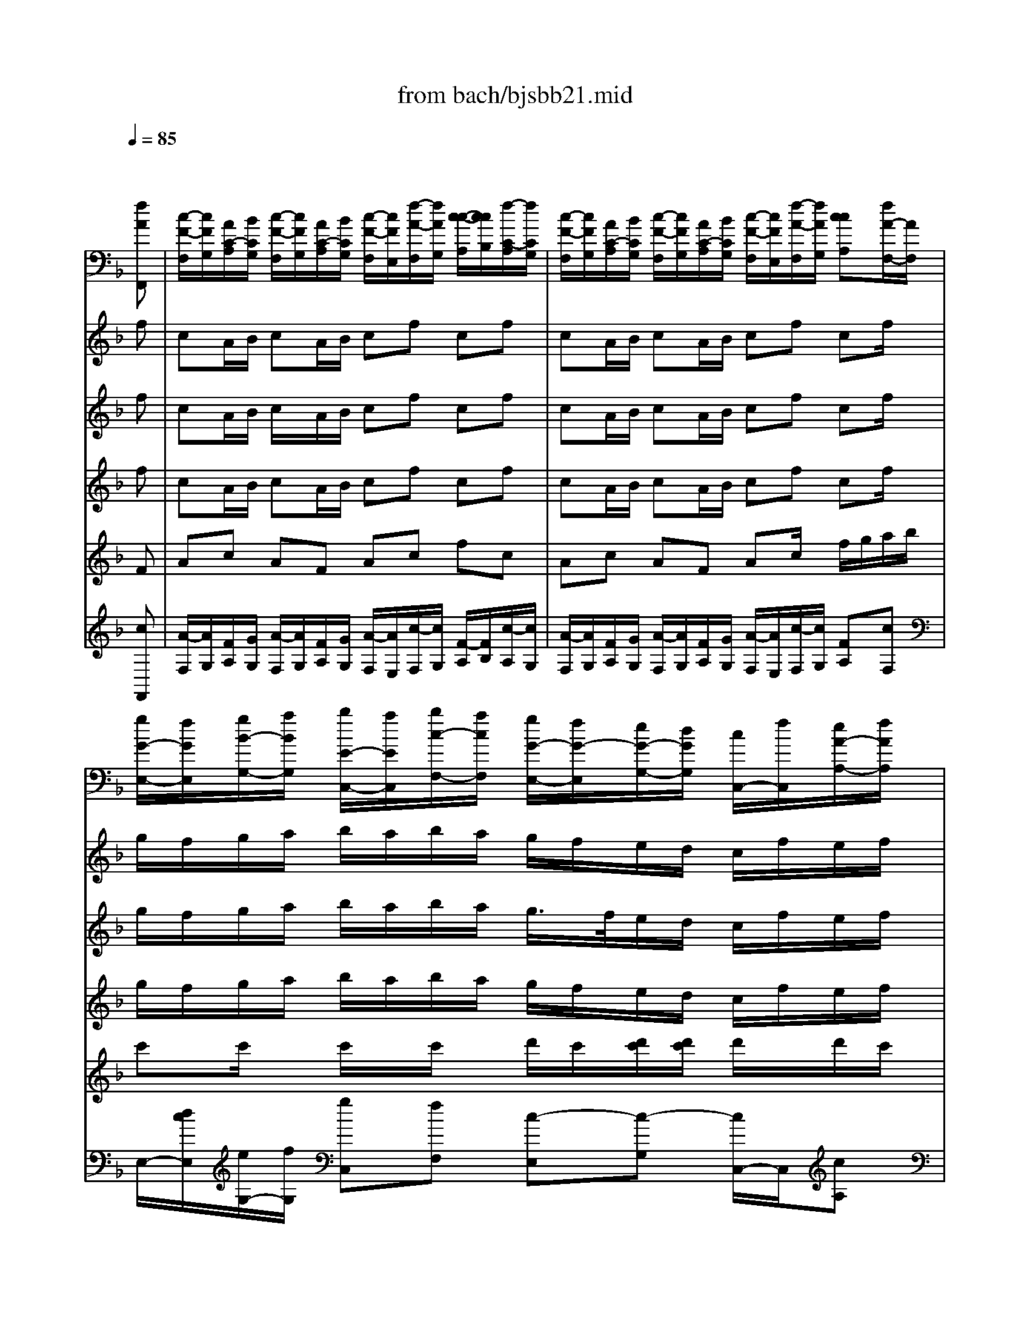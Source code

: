 X: 1
T: from bach/bjsbb21.mid
%***Missing time signature meta command in MIDI file
M: 4/4
L: 1/8
Q:1/4=85
K:F % 1 flats
% "That One Guy"\0xa8  Publishing Inc. 
% J.S. Bach
% Brandenburg Concerto #2 in F Major
% (1721?)
% Sequenced by Del Ahlin
V:1
% String Ensemble 1
%%MIDI program 48
x6 x
% "That One Guy"\0xa8  Publishing Inc. 
% J.S. Bach
% Brandenburg Concerto #2 in F Major
% (1721?)
% Sequenced by Del Ahlin
[fAF,,]| \
%%MIDI program 48
[c/2-F/2-F,/2][c/2F/2G,/2][A/2C/2-A,/2][B/2C/2G,/2] [c/2-F/2-F,/2][c/2F/2G,/2][A/2C/2-A,/2][B/2C/2G,/2] [c/2-F/2-F,/2][c/2F/2E,/2][f/2-A/2-F,/2][f/2A/2G,/2] [c/2-c/2-A,/2][c/2c/2B,/2][f/2-C/2-A,/2][f/2C/2G,/2]| \
[c/2-F/2-F,/2][c/2F/2G,/2][A/2C/2-A,/2][B/2C/2G,/2] [c/2-F/2-F,/2][c/2F/2G,/2][A/2C/2-A,/2][B/2C/2G,/2] [c/2-F/2-F,/2][c/2F/2E,/2][f/2-A/2-F,/2][f/2A/2G,/2] [ccA,][f/2A/2-F,/2-][A/2F,/2]| \
[g/2G/2-E,/2-][f/2G/2E,/2][g/2B/2-G,/2-][a/2B/2G,/2] [b/2E/2-C,/2-][a/2E/2C,/2][b/2c/2-F,/2-][a/2c/2F,/2] [g/2G/2-E,/2-][f/2G/2-E,/2][e/2G/2-G,/2-][d/2G/2G,/2] [c/2C,/2-][f/2C,/2][e/2A/2-A,/2-][f/2A/2A,/2]|
[g/2G/2-E,/2-][f/2G/2E,/2][g/2B/2-G,/2-][a/2B/2G,/2] [b/2E/2-C,/2-][a/2E/2C,/2][b/2c/2-F,/2-][a/2c/2F,/2] [g/2G/2-E,/2-][f/2G/2-E,/2][e/2G/2-G,/2-][d/2G/2G,/2] [c/2C,/2-][B/2C,/2][A/2C/2B,,/2-][G/2B,/2B,,/2]| \
[F/2C/2-A,,/2-][C/2A,,/2][A/2C/2F,,/2-][G/2B,/2F,,/2] [FA,A,,][c/2A,/2C,/2-][B/2G,/2C,/2] [AF,F,][f/2A,/2C,/2-][G,/2C,/2] [c/2F,/2-A,,/2-][B/2F,/2A,,/2][A/2C/2C,/2-][G/2B,/2C,/2]| \
[FCA,,][A/2C/2F,,/2-][G/2B,/2F,,/2] [FA,A,,][c/2A,/2C,/2-][B/2G,/2C,/2] [AF,F,][f/2-A,/2C,/2-][f/2G,/2C,/2] [c/2F,/2-A,,/2-][d/2F,/2A,,/2][e/2A/2-F,,/2-][f/2A/2F,,/2]| \
[g/2G/2-C,/2-][a/2G/2C,/2][b/2C/2-E,,/2-][g/2C/2-E,,/2] [a/2C/2-F,,/2-][f/2C/2F,,/2][c/2A/2-A,,/2-][f/2A/2A,,/2] [g/2G/2-C,/2-][a/2G/2C,/2][b/2C/2-E,,/2-][g/2C/2-E,,/2] [a/2C/2-F,,/2][f/2C/2][c'/2B,/2-E,/2]B,/2|
[b/2F/2-F,/2-][a/2F/2F,/2][g/2D/2-B,,/2-][f/2D/2B,,/2] [c/2C/2-C,/2-][C/2C,/2][f/2f/2C/2-C,,/2-][e/2C/2C,,/2] [fC-F,,][CG,,] A,,F,,| \
B,,A,, G,,C, A,,G,, F,,F,| \
B,,3/2x/2 C,x F,,F,/2G,/2 A,/2B,/2[f/2-A/2-A,/2][f/2A/2G,/2]| \
[c/2F/2-F,/2][F/2G,/2][A/2C/2-A,/2][B/2C/2G,/2] [c/2F/2-F,/2][F/2G,/2][A/2C/2-A,/2][B/2C/2G,/2] [c/2F/2-F,/2][F/2E,/2][f/2A/2-F,/2][A/2G,/2] [c/2-c/2-A,/2][c/2c/2B,/2][f/2C/2-A,/2][C/2G,/2]|
[c/2F/2-F,/2][F/2G,/2][A/2C/2-A,/2][B/2C/2G,/2] [c/2F/2-F,/2][F/2G,/2][A/2C/2-A,/2][B/2C/2G,/2] [c/2-F/2-F,/2][c/2F/2E,/2][f/2-A/2-F,/2][f/2A/2G,/2] [ccA,]F,| \
B,A, G,C A,G, F,A,| \
G,x Cx F,G, A,[aFF,]| \
[gGE,][e/2c/2-G,/2-][f/2c/2G,/2] [g/2G/2-E,/2-][G/2E,/2][e/2c/2-C,/2-][f/2c/2C,/2] [gGE,][c'/2E/2-G,/2-][E/2G,/2] [gCC][c'/2E/2-G,/2-][E/2G,/2]|
[g/2G/2-E,/2-][G/2E,/2][e/2c/2-G,/2-][f/2c/2G,/2] [gGE,][e/2c/2-C,/2-][f/2c/2C,/2] [gGE,][c'EG,] [gCC]C,| \
F,E, D,G, E,D, C,E,| \
F,x G,x C,D, E,[c'GC,]| \
[gGE,][e/2c/2-G,/2-][f/2c/2G,/2] [g/2G/2-E,/2-][G/2E,/2][e/2c/2-C,/2-][f/2c/2C,/2] [gGE,][c'EEG,] [ggCC][c'EG,]|
[gGE,][e/2c/2-G,/2-][f/2c/2G,/2] [gGE,][e/2c/2-C,/2-][f/2c/2C,/2] [gGE,][c'EG,] [g-CC][g/2C,/2-]C,/2| \
F,E, D,G, E,D, E,C,| \
F,x G,G,, C,D, E,[c/2G/2-C,/2-][G/2C,/2]| \
[d/2D/2-=B,,/2-][c/2D/2=B,,/2][d/2F/2-D,/2-][e/2F/2D,/2] [f/2=B,/2-G,,/2-][e/2=B,/2G,,/2][f/2G/2-C,/2-][e/2G/2C,/2] [d/2D/2-=B,,/2-][c/2D/2-=B,,/2][=B/2D/2-D,/2-][A/2D/2D,/2] [G/2G,,/2-][c/2G,,/2][=B/2G/2-E,/2-][c/2G/2E,/2]|
[d/2D/2-=B,,/2-][c/2D/2=B,,/2][d/2F/2-D,/2-][e/2F/2D,/2] [f/2=B,/2-G,,/2-][e/2=B,/2G,,/2][f/2G/2-C,/2-][e/2G/2C,/2] [d/2D/2-=B,,/2-][c/2D/2-=B,,/2][=B/2D/2-D,/2-][A/2D/2D,/2] [G/2G,,/2-][F/2G,,/2][E/2G,/2-G,/2][D/2G,/2F,/2]| \
[CG,E,][E/2G,/2C,/2-][D/2F,/2C,/2] [CE,E,][G/2G,/2-E,/2][F/2G,/2D,/2] [ECC,-][cG,C,] [G/2E,/2-][F/2E,/2][E/2G,/2-G,/2][D/2G,/2F,/2]| \
[CG,E,][E/2G,/2C,/2-][D/2F,/2C,/2] [CE,E,][G/2G,/2-E,/2][F/2G,/2D,/2] [ECC,-][cG,C,] [G/2E,/2-][A/2E,/2][=B/2E/2-G,/2][c/2E/2]| \
[d/2D/2-G,/2-][e/2D/2G,/2-][f/2G,/2-G,/2=B,,/2-][d/2G,/2-=B,,/2] [e/2-G,/2-C,/2-][e/2c/2G,/2C,/2][G/2E/2-E,/2-][c/2E/2E,/2] [d/2D/2-G,/2-][e/2D/2G,/2][f/2G,/2-=B,,/2-][d/2G,/2-=B,,/2] [e/2G,/2-C,/2-][c/2G,/2C,/2][g/2G,/2-E,/2-][G,/2E,/2]|
[f/2C/2-A,/2-][e/2C/2A,/2][d/2F/2-F,/2-][c/2F/2F,/2] [GEG,][=BDG,,] [c/2-C/2-C,/2][c/2C/2-][C/2-D,/2][C/2E,/2] F,/2G,/2A,/2F,/2| \
_B,A, G,C A,G, F,A,| \
B,x Cx2F,/2G,/2 A,/2G,/2[A/2-A/2-F,/2][A/2A/2E,/2]| \
[A/2-A/2-D,/2][A/2A/2E,/2][F/2F/2F,/2][G/2G/2E,/2] [A/2-A/2-D,/2][A/2A/2E,/2][F/2F/2F,/2][G/2G/2E,/2] [A/2-A/2-D,/2][A/2A/2_D,/2][=d/2-d/2-D,/2][d/2d/2E,/2] [A/2-A/2-F,/2][A/2A/2G,/2][d/2-d/2-F,/2][d/2d/2E,/2]|
[A/2-A/2-D,/2][A/2A/2E,/2][F/2F/2F,/2][G/2G/2E,/2] [A/2-A/2-D,/2][A/2A/2E,/2][F/2F/2F,/2][G/2G/2E,/2] [A/2-A/2-D,/2][A/2A/2_D,/2][=d/2-d/2-D,/2][d/2d/2E,/2] [A/2-A/2-F,/2][A/2A/2E,/2][f/2-F/2-F,/2][f/2F/2D,/2]| \
[f/2-G,/2G,/2][f/2-F,/2F,/2][f/2-G,/2G,/2][f/2-A,/2A,/2] [f/2-B,/2B,/2][f/2-A,/2A,/2][f/2-B,/2B,/2][f/2G,/2G,/2] [e/2-C/2-C,/2][e/2-C/2B,,/2][e/2-c/2-C,/2][e/2-c/2D,/2] [e/2-E,/2][e/2-D,/2][e/2-C/2-E,/2][e/2-C/2C,/2]| \
[e/2-F,/2F,/2][e/2-E,/2E,/2][e/2-F,/2F,/2][e/2-G,/2G,/2] [e/2-A,/2A,/2][e/2-G,/2G,/2][e/2-A,/2A,/2][e/2F,/2F,/2] [d/2-B,/2-B,,/2][d/2-B,/2A,,/2][d/2-B/2-B,,/2][d/2-B/2C,/2] [d/2-D,/2][d/2-C,/2][d/2-B,/2-D,/2][d/2-B,/2]| \
[d/2-E,/2E,/2][d/2-D,/2D,/2][d/2-E,/2E,/2][d/2-F,/2F,/2] [d/2-G,/2G,/2][d/2-F,/2F,/2][d/2-G,/2G,/2][d/2E,/2E,/2] [_d/2-A,/2-A,,/2][_d/2-A,/2G,,/2][_d/2-A/2-A,,/2][_d/2-A/2B,,/2] [_d/2-C,/2][_d/2-B,,/2][_d/2-A/2A,,/2][_d/2G/2]|
[=dAD,,][f/2A/2D,/2-][e/2G/2D,/2] [dFF,][a/2F/2A,/2][g/2E/2] [fD-D][d'DA,] [a/2F,/2-][g/2F,/2][f/2A/2A,/2-][e/2G/2A,/2]| \
[dAF,][f/2A/2D,/2-][e/2G/2D,/2] [dFF,][a/2F/2A,/2-][g/2E/2A,/2] [fD-D][d'/2D/2-A,/2-][D/2A,/2] [A/2F,/2-][=B/2F,/2][_d/2F/2-=D,/2-][d/2F/2D,/2]| \
[e/2E/2-A,/2-][f/2E/2A,/2][g/2A,/2-_D,/2-][e/2A,/2-_D,/2] [f/2A,/2-=D,/2-][d/2A,/2D,/2][A/2F/2-F,/2-][d/2F/2F,/2] [e/2E/2-A,/2-][f/2E/2A,/2][g/2A,/2-_D,/2-][e/2A,/2-_D,/2] [f/2A,/2-=D,/2-][d/2A,/2D,/2][aA,F,]| \
[g/2D/2-_B,/2-][f/2D/2B,/2][e/2F/2-F,/2][d/2F/2G,/2] [AFA,][_dEA,,] [=d/2-D/2-D,/2][d/2-D/2-][d/2D/2-D,,/2-][D/2D,,/2] x[D/2D/2A,/2-][_D/2_D/2A,/2]|
[=D/2-D/2-D/2][D/2D/2][D/2D/2A,/2-][_D/2_D/2A,/2] [=D/2-D/2F,/2-][D/2F,/2][D/2D/2A,/2-][_D/2_D/2A,/2] [=D/2-D/2D,/2-][D/2D,/2][D/2D/2A,/2-][_D/2_D/2A,/2] [=D/2-D/2F,/2-][D/2F,/2][D/2D/2A,/2-][_D/2_D/2A,/2]| \
[=D/2-D/2-D/2][D/2D/2][D/2D/2A,/2-][_D/2_D/2A,/2] [=D/2-D/2F,/2-][D/2F,/2][D/2D/2A,/2-][_D/2_D/2A,/2] [=D/2-D/2-D,/2][D/2-D/2][D/2-D,,/2]D/2 x[G/2G/2A,/2][_G/2_G/2]| \
[=G/2-G/2G,/2]G/2[G/2G/2D,/2-][_G/2_G/2D,/2] [=G/2-G/2=B,,/2-][G/2=B,,/2][G/2G/2D,/2-][_G/2_G/2D,/2] [=G/2-G/2G,,/2-][G/2G,,/2][G/2G/2D,/2-][_G/2_G/2D,/2] [=G/2-G/2=B,,/2-][G/2=B,,/2][G/2G/2D,/2-][_G/2_G/2D,/2]| \
[=G/2-G/2G,/2-][G/2G,/2][G/2G/2D,/2-][_G/2_G/2D,/2] [=G/2-G/2=B,,/2-][G/2=B,,/2][G/2G/2D,/2-][_G/2_G/2D,/2] [=G-GG,,][GG,] x[c/2c/2G,/2-][=B/2=B/2G,/2]|
[c/2-c/2C/2-][c/2C/2][c/2c/2G,/2-][=B/2=B/2G,/2] [c/2-c/2E,/2-][c/2E,/2][c/2c/2G,/2-][=B/2=B/2G,/2] [c/2-c/2C,/2-][c/2C,/2][c/2c/2G,/2-][=B/2=B/2G,/2] [c/2-c/2E,/2-][c/2E,/2][c/2c/2G,/2-][=B/2=B/2G,/2]| \
[c/2-c/2C/2-][c/2C/2][c/2c/2G,/2-][=B/2=B/2G,/2] [c/2-c/2E,/2-][c/2E,/2][c/2c/2G,/2-][=B/2=B/2G,/2] [c-cC,][cG,] C/2_B,/2[F/2F/2A,/2][E/2E/2G,/2]| \
[F/2-F/2F,/2][F/2G,/2][F/2F/2A,/2][E/2E/2G,/2] [F/2-F/2F,/2][F/2G,/2][F/2F/2A,/2][E/2E/2G,/2] [F/2-F/2F,/2][F/2E,/2][F/2F/2F,/2][E/2E/2G,/2] [F/2-F/2A,/2][F/2B,/2][F/2F/2A,/2][E/2E/2G,/2]| \
[F/2-F/2F,/2][F/2G,/2][F/2F/2A,/2][E/2E/2G,/2] [F/2-F/2F,/2][F/2G,/2][F/2F/2A,/2][E/2E/2G,/2] [F/2-F/2F,/2][F/2-E,/2][F/2-F,/2][F/2G,/2] A,[fAF,]|
[g/2G/2-E,/2-][f/2G/2E,/2][g/2B/2-G,/2-][a/2B/2G,/2] [b/2E/2-C,/2-][a/2E/2C,/2][b/2c/2-F,/2-][a/2c/2F,/2] [g/2G/2-E,/2-][f/2G/2-E,/2][e/2G/2-G,/2-][d/2G/2G,/2] [c/2C,/2-][f/2C,/2][e/2A/2-A,/2-][f/2A/2A,/2]| \
[g/2G/2-E,/2-][f/2G/2E,/2][g/2B/2-G,/2-][a/2B/2G,/2] [b/2E/2-C,/2-][a/2E/2C,/2][b/2c/2-F,/2-][a/2c/2F,/2] [g/2G/2-E,/2-][f/2G/2-E,/2][e/2G/2-G,/2-][d/2G/2G,/2] [c/2C,/2-][B/2C,/2][A/2D,/2-][G/2D,/2]| \
[F/2A,/2-_E,/2]A,/2[c/2-_E,/2]c/2- [c/2-C/2-_E,/2][c/2-C/2][c/2A/2-_E,/2]A/2- [A/2-F/2-_E,/2][A/2F/2][F/2-_E,/2]F/2- [A/2-F/2-_E,/2][A/2F/2][c/2-_E,/2]c/2-| \
[c/2-_G/2-D,/2][c/2_G/2][A/2-D,/2]A/2- [A/2-D/2-D,/2][A/2D/2][_G/2-D,/2]_G/2- [_G/2-_G/2-D,/2][_G/2_G/2][D/2-D,/2]D/2- [A/2-D/2-D,/2][A/2D/2][d/2-D,/2]d/2-|
[d/2-=B,/2-F,/2][d/2=B,/2][=B/2-F,/2]=B/2- [=B/2-D/2-F,/2][=B/2D/2][=G/2-F,/2]G/2- [G/2-G/2-F,/2][G/2G/2][D/2-F,/2]D/2- [=B/2-D/2-F,/2][=B/2D/2-][d/2-D/2F,/2]d/2-| \
[d/2-_A/2-=E,/2][d/2_A/2][=B/2-E,/2]=B/2- [=B/2-E/2-E,/2][=B/2E/2][_A/2-E,/2]_A/2- [_A/2-_A/2-E,/2][_A/2_A/2][E/2-E,/2]E/2- [=B/2-E/2-E,/2][=B/2E/2][e/2-E,/2]e/2-| \
[e/2-_D/2-G,/2][e/2_D/2][_d/2-G,/2]_d/2- [_d/2-E/2-G,/2][_d/2E/2][=A/2-G,/2]A/2- [A/2-A/2-G,/2][A/2A/2][E/2-G,/2]E/2- [_d/2-E/2-G,/2][_d/2E/2][A/2-G,/2]A/2-| \
[A/2-A/2-F,/2][A/2A/2][_e/2-F,/2]_e/2- [_e/2-F/2-F,/2][_e/2F/2][c/2-F,/2]c/2- [c/2-A/2-F,/2][c/2A/2][A/2-F,/2]A/2- [c/2-A/2-F,/2][c/2A/2]c|
[=d/2_B/2-B,,/2-][B/2B,,/2]D,/2C,/2 B,,[B,/2B,/2F,/2][A,/2A,/2_E,/2] [B,/2-B,/2D,/2-][B,/2D,/2][B,/2-B,/2B,/2][B,/2A,/2A,/2] [B,/2-B,/2F,/2][B,/2_E,/2][B,/2B,/2D,/2][A,/2A,/2C,/2]| \
[B,/2-B,/2B,,/2-][B,/2B,,/2]D,/2C,/2 B,,[B,/2B,/2F,/2][A,/2A,/2_E,/2] [B,/2-B,/2D,/2-][B,/2D,/2][B,/2-B,/2B,/2][B,/2A,/2A,/2] [B,/2-B,/2F,/2][B,/2_E,/2][f/2-D/2-D,/2][f/2D/2_E,/2-]| \
[c/2C/2-F,/2-_E,/2][d/2C/2F,/2][_e/2F/2-A,,/2-][c/2F/2-A,,/2] [d/2F/2-B,,/2-][B/2F/2B,,/2][F/2D/2-D,/2-][B/2D/2D,/2] [c/2C/2-F,/2-][d/2C/2F,/2][_e/2F/2-A,,/2-][c/2F/2-A,,/2] [d/2F/2-B,,/2-][B/2F/2B,,/2][f/2F/2-D,/2-][F/2D,/2]| \
[_e/2B,/2-G,/2-][d/2B,/2G,/2][c/2_E/2-_E,/2-][B/2_E/2_E,/2] [FA,F,][B/2A/2C/2-F,,/2][B/2A/2C/2] [B-D-B,,][BDC,] D,B,,|
_E,D, C,F, D,C, B,,D,| \
_E,x F,x B,,C, D,B,,| \
C,B,, A,,D, B,,A,, G,,B,,| \
C,3/2x/2 D,x G,,A,, B,,G,,|
_A,,G,, F,,B,, G,,F,, _E,,G,,| \
_A,,x B,,x _E,,F,, G,,_E,,-| \
[F,,/2-_E,,/2]F,,/2_E,, D,,G,, _E,,D,, C,,C,/2x/2| \
F,D, G,G,, C,D, _E,/2F,/2[c/2-c/2-_E,/2][c/2c/2D,/2]|
[G/2-G/2C,/2][G/2D,/2][_E/2_E/2_E,/2][F/2F/2D,/2] [G/2-G/2-C,/2][G/2G/2D,/2][F/2_E/2_E/2_E,/2][G/2-F/2D,/2] [G/2-G/2C,/2][c/2-G/2=B,,/2][c/2-c/2C,/2][c/2D,/2] [G/2-G/2-_E,/2][G/2G/2F,/2][c/2-c/2-_E,/2][c/2c/2D,/2]| \
[G/2-G/2-C,/2][G/2G/2D,/2][_E/2_E/2_E,/2][F/2F/2D,/2] [G/2-G/2C,/2][G/2D,/2][_E/2_E/2_E,/2][F/2F/2D,/2] [G/2-G/2-C,/2][G/2G/2=B,,/2][c/2-c/2-C,/2][c/2c/2D,/2] [GG_E,][c/2C,/2-]C,/2| \
[d/2G,/2-][c/2G,/2][d/2G/2-G,,/2-][_e/2G/2G,,/2-] [f/2G/2-G,,/2][_e/2G/2][f/2G,/2-G,/2][_e/2G,/2] [d/2G,/2-][c/2G,/2][=B/2G/2-G,,/2-][=A/2G/2G,,/2] [G/2-G/2][c/2G/2][=B/2G,/2-G,/2][c/2G,/2]| \
[d/2G,/2-][c/2G,/2][d/2G/2-G,,/2-][_e/2G/2G,,/2] [f/2G/2-][_e/2G/2][f/2G,/2-G,/2][_e/2G,/2] [d/2G,/2-][c/2G,/2][=B/2G/2-G,,/2-][A/2G/2G,,/2] [G/2-G/2G,/2-][G/2F/2G,/2][_E/2G,/2-F,/2-][D/2G,/2F,/2]|
[C/2G,/2-=E,/2]G,/2[c/2-E,/2]c/2- [c/2-C/2-E,/2][c/2C/2][G/2-E,/2]G/2- [G/2E/2-E,/2]E/2[E/2-E,/2]E/2- [G/2-E/2-E,/2][G/2E/2][C/2-E,/2]C/2-| \
[C/2-A,/2-_E,/2][C/2A,/2][c/2-_E,/2]c/2- [c/2-C/2-_E,/2][c/2C/2][A/2-_E,/2]A/2- [A/2-=E/2-_E,/2][A/2=E/2][F/2-_E,/2]F/2- [A/2-F/2-_E,/2][A/2F/2][C-_E,]| \
[C/2-A,/2-D,/2][C/2A,/2][c/2-D,/2]c/2- [c/2-D/2-D,/2][c/2D/2][A/2-D,/2]A/2- [A/2-_G/2-D,/2][A/2_G/2][_G/2-D,/2]_G/2- [A/2-_G/2-D,/2][A/2_G/2]d| \
[d/2=G/2-G,/2][G/2A,/2][_B/2G/2B,/2][c/2_G/2A,/2] [d/2=G/2-G,/2][G/2A,/2][B/2G/2B,/2][c/2_G/2A,/2] [d/2-=G/2-G,/2][d/2G/2_G,/2][=g/2-G/2G,/2][g/2_G/2A,/2] [d/2=G/2-B,/2][G/2C/2][g/2-G/2B,/2][g/2_G/2A,/2]|
[d/2=G/2-G,/2][G/2A,/2][B/2G/2B,/2][c/2_G/2A,/2] [d/2=G/2-G,/2][G/2A,/2][B/2G/2B,/2][c/2_G/2A,/2] [d/2=G/2-G,/2][G/2_G,/2][=g/2G/2G,/2][_G/2A,/2] [d/2=G/2-B,/2][G/2A,/2][b/2B,/2G,/2]G,/2| \
[b/2-C/2C,/2][b/2-B,/2B,,/2][b/2-C/2C,/2][b/2-D/2D,/2] [b/2-_E/2_E,/2][b/2-D/2D,/2][b/2-_E/2_E,/2][b/2C/2C,/2] [a/2-F/2-F,/2][a/2-F/2_E,/2][a/2-F,/2-F,/2][a/2-G,/2F,/2] [a/2-A,/2][a/2-G,/2][a/2-A,/2F,/2][a/2-F,/2]| \
[a/2-B,/2B,,/2][a/2-A,/2A,,/2][a/2-B,/2B,,/2][a/2-C/2C,/2] [a/2-_D/2=D,/2][a/2-C/2C,/2][a/2-_D/2=D,/2][a/2B,/2] [g/2-_E/2-_E,/2][g/2-_E/2D,/2][g/2-_E,/2-_E,/2][g/2-F,/2_E,/2] [g/2-G,/2][g/2-F,/2][g/2-G,/2_E,/2][g/2-_E,/2]| \
[g/2-A,/2A,,/2][g/2-G,/2G,,/2][g/2-A,/2A,,/2][g/2-B,/2B,,/2] [g/2-C/2C,/2][g/2-B,/2B,,/2][g/2-C/2C,/2][g/2A,/2A,,/2] [_g/2-D/2-D,/2][_g/2-D/2C,/2][_g/2-D,/2-D,/2][_g/2-_E,/2D,/2] [_g/2-D,/2][_g/2-C,/2][_g/2-d/2B,,/2][_g/2c/2A,,/2]|
[=g/2d/2-G,,/2-][d/2G,,/2][d/2B/2D,/2][c/2A/2] [BGD,][d/2c/2B/2B,,/2][B/2-A/2] [B/2G/2-B,,/2-][g/2G/2-B,,/2][G/2-G,,/2][d/2G/2] [c/2G,,/2-][B/2G,,/2][d/2A/2G,/2][c/2G/2-]| \
[d/2-G/2G,/2-][d/2G,/2][d/2B/2D,/2][c/2A/2] [B/2-G/2D,/2-][B/2D,/2][d/2c/2B/2B,,/2][B/2-A/2] [B/2G/2-B,,/2-][G/2-B,,/2][g/2G/2-G,,/2][d/2G/2] [=e/2G,,/2-][_g/2=G,,/2][g/2B/2-G,/2][a/2B/2]| \
[b/2A/2-D,/2-][c'/2A/2D,/2][a/2D/2-_G,,/2-][b/2D/2-_G,,/2] [=g/2D/2-G,,/2-][d/2D/2G,,/2][g/2B/2-B,,/2-][a/2B/2B,,/2] [b/2A/2-D,/2-][c'/2A/2D,/2][a/2D/2-_G,,/2-][b/2D/2-_G,,/2] [=g/2D/2-G,,/2-][d'/2D/2G,,/2][D/2-_G,/2-][c'/2D/2_G,/2]| \
[b/2=G/2-G,/2-][a/2G/2G,/2][g/2_E/2-C,/2-][d/2-_E/2C,/2] [d/2D/2-D,/2]D/2[g/2_g/2D/2-D,,/2-][D/2D,,/2] [=gD-G,,-][f/2D/2-G,,/2][_e/2D/2]  (3d/2c/2B/2A/2x/2|
G[DD] [B,B,][DD] [G,G,][DD] [B,B,][DD]| \
[GG][DD] [B,B,][DD] [G,-G,-][G,/2-G,/2G,/2][A,/2G,/2] B,/2A,/2B,/2G,/2| \
[g-=E-A,][g-E-E,] [g-E-_D,][g-E-E,] [g-E-A,,][g-E-E,] [g-E-_D,][g-E-E,]| \
[g-E-A,][g-E-E,] [g-E-_D,][g-E-E,] [g-E-A,,][g2-E2-][g/2-E/2-A,/2][g/2E/2]|
[f-A-A,][f/2-A/2-F,/2][f/2-A/2-G,/2] [f/2-A/2-A,/2][f/2-A/2-][f/2-A/2-F,/2][f/2-A/2-G,/2] [f-A-A,][f-A-=D] [f-A-A,][f-A-D]| \
[f/2-A/2-A,/2][f/2-A/2-][f/2-A/2-F,/2][f/2-A/2-G,/2] [f/2-A/2-A,/2][f/2-A/2-][f/2-A/2-F,/2][f/2-A/2-G,/2] [f-A-A,][f-A-D] [f-A-D,][f/2-A/2-F,/2][f/2-A/2]| \
[f-B-G,][f-B-B,] [f-B-G,][fB-B,] [e-B-E,][e-B-C] [e-B-C,][e/2-B/2-E,/2][e/2-B/2]| \
[e-A-F,][e-A-A,] [e-A-F,][eA-A,] [d-A-D,][d-A-=B,] [d-A-=B,,][d-AD,]|
[d/2-_A/2-E,/2][d/2-_A/2-][d3/2-_A3/2-E,,3/2][d/2-_A/2-][d/2-_A/2-E,/2][d/2_A/2] [c-E-E,][c-E-E,,] [c-E-][c/2-E/2-E,/2][c/2E/2-]| \
[=B/2-E/2-E,/2][=B/2-E/2-][=B3/2-E3/2-E,,3/2][=B/2-E/2-][=B/2-E/2-E,/2][=B/2E/2] [=A-E-A,,][AE] x[A,/2A,/2E,/2][_A,/2_A,/2]| \
[=A,/2-A,/2A,/2][=B,/2A,/2][C/2A,/2A,/2][=B,/2_A,/2_A,/2] [=A,/2-A,/2A,/2][=B,/2A,/2][C/2A,/2A,/2][=B,/2_A,/2_A,/2] [=A,/2-A,/2A,/2][=B,/2A,/2][C/2A,/2A,/2][=B,/2_A,/2_A,/2] [=A,/2-A,/2A,/2][=B,/2A,/2][C/2A,/2A,/2][=B,/2_A,/2_A,/2]| \
[=A,/2-A,/2A,/2-][=B,/2A,/2A,/2][C/2A,/2A,/2][=B,/2_A,/2_A,/2] [=A,/2-A,/2A,/2][=B,/2A,/2][C/2A,/2A,/2][=B,/2_A,/2_A,/2] [=A,/2-A,/2-A,/2-][=B,/2A,/2-A,/2-A,/2][C/2A,/2-A,/2][=B,/2A,/2] A,/2=B,/2[C/2A,/2]A,/2|
[f/2-D/2D,/2][f/2-C/2C,/2][f/2-D/2D,/2][f/2-E/2E,/2] [f/2-F/2F,/2][f/2-E/2E,/2][f/2-F/2F,/2][f/2-D/2D,/2] [f/2-G/2-G,/2][f/2-G/2F,/2][f/2-G,/2-G,/2][f/2-A,/2G,/2] [f/2-=B,/2][f/2-A,/2][f/2-=B,/2G,/2][f/2G,/2]| \
[e/2-C/2C,/2][e/2-=B,/2=B,,/2][e/2-C/2C,/2][e/2-D/2D,/2] [e/2-E/2E,/2][e/2-D/2D,/2][e/2-E/2E,/2][e/2-C/2C,/2] [e/2-F/2-F,/2][e/2-F/2E,/2][e/2-F,/2-F,/2][e/2-G,/2F,/2] [e/2-A,/2][e/2-G,/2][e/2-A,/2F,/2][e/2F,/2]| \
[d/2-=B,/2=B,,/2][d/2-A,/2A,,/2][d/2-=B,/2=B,,/2][d/2-C/2C,/2] [d/2-D/2D,/2][d/2-C/2C,/2][d/2-D/2D,/2][d/2-=B,/2=B,,/2] [d/2-E/2-E,/2][d/2-E/2D,/2][d/2-E,/2-E,/2][d/2-F,/2E,/2] [d/2-E,/2][d/2-D,/2][d/2-E/2-C,/2][d/2E/2=B,,/2]| \
[cEA,,][E/2-E/2C,/2][E/2=B,,/2] [E/2-E/2-A,,/2][E/2E/2C/2-][C/2-C/2E,/2][C/2D,/2] [CCC,][A,/2-A,/2A,/2]A,/2 [A,/2-A,/2-E,/2][A,/2A,/2D,/2][A/2-A/2C,/2][A/2=B,,/2]|
[AAA,,][E/2-E/2C,/2][E/2=B,,/2] [E/2-E/2-A,,/2][E/2E/2][C/2-C/2E,/2][C/2D,/2] [CCC,][A,/2-A,/2A,/2]A,/2 [A,/2-A,/2E,/2][A,/2D,/2][e/2-E/2-C,/2][e/2E/2D,/2]| \
[=B/2E/2-E,/2][c/2E/2][d/2E,/2-_A,,/2-][=B/2E,/2-_A,,/2] [c/2E,/2-=A,,/2-][A/2E,/2A,,/2][E/2-E/2C,/2-][A/2E/2C,/2] [=B/2E/2-E,/2][c/2E/2][d/2E,/2-_A,,/2-][=B/2E,/2-_A,,/2] [c/2E,/2-=A,,/2-][A/2E,/2A,,/2][e/2E/2-C,/2-][E/2C,/2]| \
[d/2A,/2-F,/2-][c/2A,/2F,/2][=B/2D/2-D,/2-][A/2D/2D,/2] [ECE,][_A=B,E,,] [=A2-C2A,,2] A[F/2-F/2-F,/2][F/2F/2]| \
[C/2-C/2C,/2]C/2[A,/2A,/2A,,/2][_B,/2B,/2B,,/2] [C/2-C/2C,/2]C/2[A,/2A,/2A,,/2][B,/2B,/2B,,/2] [CCC,][F/2-F/2F,/2-][F/2F,/2] [C/2-C/2C,/2-][C/2C,/2][FFF,]|
[C/2-C/2-C,/2][C/2C/2][A,/2A,/2A,,/2][B,/2B,/2B,,/2] [C/2-C/2C,/2]C/2[A,/2A,/2A,,/2][B,/2B,/2B,,/2] [CCC,][FFF,] [CC,][f/2-A/2-A,/2][f/2A/2]| \
[g/2G/2-E,/2-][f/2G/2E,/2][g/2c/2-G,/2-][a/2c/2G,/2] [b/2E/2-C,/2-][a/2E/2C,/2][b/2c/2-F,/2-][a/2c/2F,/2] [g/2G/2-E,/2-][f/2G/2-E,/2][e/2G/2-G,/2-][d/2G/2G,/2] [c/2C,/2-][f/2C,/2][e/2A/2-A,/2-][f/2A/2A,/2]| \
[g/2G/2-E,/2-][f/2G/2E,/2][g/2c/2-G,/2-][a/2c/2G,/2] [b/2E/2-C,/2-][a/2E/2C,/2][b/2c/2-F,/2-][a/2c/2F,/2] [g/2G/2E,/2][f/2F/2F,/2][e/2E/2E,/2][d/2D/2D,/2] [c/2C/2C,/2][B/2B,/2B,,/2][A/2A,/2A,,/2][G/2G,/2G,,/2]| \
[F/2-D/2-_A,,/2][F/2D/2][f/2-_A,,/2]f/2- [f/2-F/2-_A,,/2][f/2-F/2][f/2d/2-_A,,/2]d/2- [d/2-B/2-_A,,/2][d/2B/2][B/2-_A,,/2]B/2- [d/2-B/2-_A,,/2][d/2B/2][f/2-_A,,/2]f/2-|
[f/2-=B/2-G,,/2][f/2=B/2][d/2-G,,/2]d/2- [d/2-G/2-G,,/2][d/2G/2][=B/2-G,,/2]=B/2- [=B/2-=B/2-G,,/2][=B/2=B/2][G/2-G,,/2]G/2- [d/2-G/2-G,,/2][d/2G/2][g/2-G,,/2]g/2-| \
[g/2-E/2-_B,,/2][g/2E/2][e/2-B,,/2]e/2- [e/2-G/2-B,,/2][e/2G/2][c/2-B,,/2]c/2- [c/2-c/2-B,,/2][c/2c/2][G/2-B,,/2]G/2- [e/2-G/2-B,,/2][e/2G/2][g/2-B,,/2]g/2-| \
[g/2-_d/2-=A,,/2][g/2_d/2][e/2-A,,/2]e/2- [e/2-A,/2-A,,/2][e/2A,/2][_d/2-A,,/2]_d/2- [_d/2-_D/2-A,,/2][_d/2_D/2][A/2-A,,/2]A/2- [A/2-E/2-A,,/2][A/2E/2][a/2-A,,/2]a/2-| \
[a/2-_G/2-C,/2][a/2_G/2][_g/2-C,/2]_g/2- [_g/2-A/2-C,/2][_g/2A/2][=d/2-C,/2]d/2- [d/2-D/2-C,/2][d/2D/2][A/2-C,/2]A/2- [A/2-_G/2-C,/2][A/2_G/2][d/2-C,/2]d/2-|
[d/2-D/2-=B,,/2][d/2D/2][_A/2-=B,,/2]_A/2- [_A/2-F/2-=B,,/2][_A/2F/2][F/2-=B,,/2]F/2- [_A/2-F/2-=B,,/2][_A/2F/2][D/2-=B,,/2]D/2- [D/2-D/2-=B,,/2][D/2D/2]=G| \
[C/2-E,/2-C,/2][C/2-E,/2-][C/2-E,/2-E,/2][C/2-E,/2-D,/2] [C-E,-C,][C/2-G,/2E,/2-][C/2-F,/2E,/2] [C-E,-][C-_B,E,-] [C/2-G,/2E,/2-][C/2-F,/2E,/2-][C/2-E,/2-E,/2][C/2-E,/2-D,/2]| \
[C-E,-C,][C/2-E,/2-E,/2][C/2-E,/2-D,/2] [C-E,-C,][C/2-G,/2E,/2-][C/2-F,/2E,/2-] [C/2-E,/2-E,/2][C/2-E,/2-][C-B,E,-] [C/2G,/2E,/2-][=A,/2E,/2-][B,/2E,/2-][G,/2E,/2]| \
[F/2A,/2-A,/2]A,/2[A/2C/2F,,/2-][G/2B,/2F,,/2] [FA,A,,][c/2A,/2C,/2-][B/2G,/2C,/2] [AF,F,][f/2A,/2C,/2-][G,/2C,/2] [c/2F,/2-A,,/2-][B/2F,/2A,,/2][A/2C/2C,/2-][G/2B,/2C,/2]|
[FCA,,][A/2C/2F,,/2-][G/2B,/2F,,/2] [FA,A,,][c/2A,/2C,/2-][B/2G,/2C,/2] [AF,F,][f/2A,/2C,/2-][G,/2C,/2] [c/2F,/2-A,,/2-][d/2F,/2A,,/2][e/2A/2-F,,/2-][f/2A/2F,,/2]| \
[g/2G/2-C,/2-][a/2G/2C,/2][b/2C/2-E,,/2-][g/2C/2-E,,/2] [a/2C/2-F,,/2-][f/2C/2F,,/2][c/2A/2-A,,/2-][f/2A/2A,,/2] [g/2G/2-C,/2-][a/2G/2C,/2][b/2C/2-E,,/2-][g/2C/2-E,,/2] [a/2C/2-F,,/2][f/2C/2][c'/2-C/2-][c'/2C/2E,/2-]| \
E,/2[b/2F/2-F,/2-][a/2F/2F,/2-][g/2D/2-F,/2B,,/2-] [f/2D/2B,,/2][cCC,-][f/2C,/2] [f/2e/2C/2-C,,/2-][e/2-C/2C,,/2-][e/2C,,/2-][f/2-F,,/2-C,,/2] [f2-F,,2-]|[f3-F,,3-][f/2-F,,/2]
V:2
% Violin
%%MIDI program 40
x6 x
% "That One Guy"\0xa8  Publishing Inc. 
% J.S. Bach
% Brandenburg Concerto #2 in F Major
% (1721?)
% Sequenced by Del Ahlin
f| \
cA/2B/2 cA/2B/2 cf cf| \
cA/2B/2 cA/2B/2 cf cf/2x/2| \
g/2f/2g/2a/2 b/2a/2b/2a/2 g/2f/2e/2d/2 c/2f/2e/2f/2|
g/2f/2g/2a/2 b/2a/2b/2a/2 g/2f/2e/2d/2 c/2>B/2A/2G/2| \
FA/2G/2 Fc/2B/2 Af c/2B/2A/2G/2| \
FA/2G/2 Fc/2B/2 Af c/2d/2e/2f/2| \
g/2a/2b/2g/2 a/2f/2c/2f/2 g/2a/2b/2g/2 a/2f/2c'|
b/2a/2g/2f/2 cf/2e/2 fx2c| \
d/2e/2d/2e/2 [f/2e/2]f/2[f/2e/2]d/2 [f/2e/2]x/2F/2G/2 A/2B/2c/2A/2| \
d/2B/2G/2B/2 E/2G/2c/2B/2 A/2B/2c/2A/2 Ff| \
cA/2B/2 cA/2B/2 cf/2x/2 cf|
cA/2B/2 cA/2B/2 cf c/2f/2A/2f/2| \
B/2f/2B/2f/2 B/2g/2B/2g/2 c/2a/2c/2a/2 c/2f/2c/2f/2| \
B/2f/2B/2f/2 B/2e/2B/2e/2 f/2g/2a/2>g/2 [f/2c/2]f/2<a/2f/2| \
ge/2 (3fgef/2 gc' gc'|
ge/2f/2 ge/2f/2 gc'/2x/2 g/2<c/2E/2c/2| \
F/2x6x3/2| \
x6 xc'| \
ge/2f/2 ge/2f/2 gc' gc'|
ge/2f/2 ge/2f/2 gc' g3/2x/2| \
x8| \
x6 xc| \
d/2>e/2d/2e/2 f/2e/2f/2e/2 d/2c/2=B/2A/2 G/2c/2=B/2>c/2|
d/2c/2d/2e/2 f/2e/2>f/2e/2 d/2c/2=B/2A/2 G/2F/2E/2D/2| \
CE/2D/2 CG/2F/2 Ec G/2F/2E/2D/2| \
CE/2D/2 CG/2F/2 Ec G/2A/2=B/2c/2| \
d/2e/2f/2d/2 e/2c/2G/2c/2 d/2e/2f/2d/2 e/2c/2g|
f/2e/2d/2x/2 G=B c/2d/2c/2_B/2 A/2G/2F/2_E/2| \
D/2C/2B,/2A,/2>G,/2C/2B,/2C/2 A,/2C/2D/2=E/2 F/2_E/2D/2C/2| \
B,/2>F/2=E/2F/2 C/2>E/2D/2E/2 F/2C/2A,/2C/2 F/2C/2A/2x/2| \
AF/2G/2 AF/2G/2 Ad Ad|
AF/2G/2 AF/2G/2 Ad A/2>f/2[A/2D/2]f/2| \
[B/2G/2]f/2[B/2G/2]f/2 [B/2G/2]f/2[B/2G/2]f/2 [B/2G/2]e/2[B/2G/2]e/2 [B/2G/2]e/2[B/2G/2]e/2| \
[A/2F/2]e/2[A/2F/2]e/2 [A/2F/2]e/2[A/2F/2]e/2 [A/2F/2]d/2[A/2F/2]d/2 [A/2F/2]d/2[A/2F/2]d/2| \
E/2d/2E/2d/2 E/2d/2E/2d/2 E/2_d/2E/2_d/2 E/2_d/2E/2_d/2|
=D/2x/2f/2e/2 da/2g/2 fd' a/2g/2f/2e/2| \
df/2e/2 da/2g/2 fd'/2x/2 A/2=B/2_d/2>=d/2| \
e/2f/2g/2e/2 f/2d/2A/2d/2 e/2f/2g/2e/2 f/2d/2a-| \
[a/2g/2]f/2e/2d/2 A_d =dc/2_B/2 A/2G/2F/2E/2|
D/2E/2F/2E/2 D/2E/2F/2E/2>D/2_D/2=D/2>E/2 F/2G/2F/2E/2| \
D/2E/2F/2E/2 D/2E/2F/2E/2 D/2_D/2=D/2E/2 F/2>G/2A/2_G/2-| \
[=G/2-_G/2][A/2=G/2]=B/2A/2 G/2A/2=B/2<A/2 G/2_G/2=G/2A/2>=B/2c/2<=B/2A/2| \
G/2A/2=B/2A/2 G/2A/2=B/2A/2 G/2>_G/2=G/2A/2 =B/2c/2d/2<=B/2|
c/2d/2e/2d/2 c/2d/2e/2d/2 c/2=B/2c/2d/2 e/2f/2e/2d/2| \
c/2d/2e/2d/2 c/2d/2e/2d/2 c/2=B/2c/2d/2 e/2f/2g/2e/2| \
a/2g/2f/2g/2 a/2g/2f/2g/2 a/2_b/2a/2g/2 f/2e/2f/2g/2| \
a/2g/2>f/2g/2>a/2g/2f/2g/2 a/2b/2a/2g/2 f/2g/2a/2f/2|
g/2f/2g/2a/2 b/2a/2b/2a/2 g/2f/2e/2d/2 c/2d/2e/2f/2| \
g/2f/2g/2a/2 b/2a/2b/2a/2 g/2f/2e/2d/2 c/2B/2A/2G/2| \
FA/2G/2 Fc/2B/2 Af/2x/2 c/2B/2A/2G/2| \
[A/2_G/2]x/2[A/2_G/2]x/2 [A/2_G/2]x/2[A/2_G/2]x/2 [A/2_G/2]x/2[A/2_G/2]x/2 [A/2_G/2]x/2[A/2_G/2]x/2|
=G/2=B/2d/2c/2 =B/2c/2=B/2A/2 G/2D/2E/2F/2 G/2F/2G/2<A/2| \
=B/2x/2d/2c/2 =B/2x/2f/2e/2 d=b/2x/2 e/2d/2c/2=B/2| \
_dA _de ae _dA| \
c/2x/2c/2x/2 c/2x/2c/2x/2 c/2x/2c/2x/2 ca|
_bf f=d/2x/2 dB/2x/2 Bb| \
bf/2x/2 fd/2x/2 dB Bf| \
c/2d/2_e/2c/2>d/2B/2F/2B/2 c/2d/2_e/2c/2 d/2B/2f| \
_e/2d/2>c/2B/2 FA/2A/2- [B/2A/2]x/2A/2G/2 F/2_E/2D/2C/2|
B,/2_E/2<B,/2_E/2 C/2_E/2>C/2_E/2 D/2F/2D/2F/2 D/2B/2D/2B/2| \
C/2B/2C/2B/2 C/2A/2C/2A/2 BB,/2x3/2d| \
=e/2_g/2e/2_g/2 =g/2g/2_g/2>e/2 [=g/2-_g/2]=g/2G/2>A/2 B/2c/2d/2B/2| \
_e/2c/2A/2c/2 _G/2A/2d/2c/2 B/2c/2d/2B/2 =G/2A/2B/2G/2|
_E/2_A/2>_E/2_A/2>F/2_A/2F/2<_A/2 G/2B/2G/2B/2 G/2_e/2G/2_e/2| \
F/2_e/2F/2_e/2 F/2d/2F/2d/2 _Ex2g| \
gf xf f_e xc| \
c=B/2x3/2d/2x/2 dc xG|
c/2G/2G/2>=B/2 c/2G/2G/2=B/2 c/2G/2G/2=B/2 c/2G/2G/2=B/2| \
c/2G/2G/2=B/2 c/2G/2G/2>=B/2 c/2G/2=A/2=B/2 c/2d/2_e/2f/2| \
g/2f/2g/2a/2 =b/2>a/2=b/2c'/2 d'g3/2x/2d'| \
g/2f/2g/2a/2>=b/2a/2=b/2c'/2 d'g xg/2_a/2|
_b/2>_a/2g/2f/2 g/2f/2=e/2d/2 c/2G/2=A/2=B/2 c/2d/2>e/2c/2| \
f[cF] [cF][cF] [cF][cF] [cF][cF]| \
Ac/2_B/2 A_e/2d/2 ca d/2c/2B/2A/2| \
B/2c/2d/2c/2 B/2c/2d/2c/2 B/2c/2B/2A/2 G/2_G/2=G/2A/2|
B/2c/2d/2c/2>B/2c/2d/2c/2 B/2c/2B/2>A/2 G/2A/2G/2F/2| \
_E/2>D/2_E/2F/2>G/2F/2G/2_E/2 A/2G/2A/2B/2>c/2B/2<c/2A/2| \
d/2c/2d/2>_e/2 f/2_e/2f/2d/2>g/2_g/2=g/2a/2 b/2a/2b/2g/2| \
c'3/2-[c'/2b/2] a/2g/2_g/2=e/2 d>c B/2A/2=G/2_G/2|
=GB/2A/2 Gd/2c/2 Bg d/2c/2B/2A/2| \
GB/2A/2 Gd/2c/2 Bg d/2e/2_g/2=g/2| \
a/2-[b/2a/2]c'/2a/2 b/2>g/2d/2g/2 a/2b/2c'/2a/2 b/2g/2d'/2x/2| \
c'/2b/2a/2g/2 d_g/2_g/2 =gf/2_e/2 d/2c/2B/2A/2|
GD B,D G,D B,D| \
GD B,D G,3/2x3/2=e/2x/2| \
e/2d/2_d/2=d/2 e/2d/2_d/2=d/2 ea ea| \
e/2d/2_d/2=d/2 e/2d/2_d/2=d/2 ea ea|
f/2e/2d/2e/2 f/2e/2d/2e/2 f/2g/2a/2g/2 f/2g/2a/2g/2| \
f/2e/2d/2e/2 f/2e/2d/2e/2 f/2g/2a/2g/2 f/2>e/2d/2c/2| \
B/2A/2G/2A/2 B/2-[B/2A/2]G/2A/2 B/2g/2B/2g/2 B/2g/2B/2g/2| \
A/2G/2F/2G/2 A/2G/2F/2G/2 A/2f/2A/2>f/2 A/2f/2A/2f/2|
_A/2=A/2=B/2<A/2 _A/2=A/2=B/2<A/2 A/2A/2c/2A/2 A/2A/2c/2A/2| \
=B/2A/2d/2A/2 =B/2A/2d/2A/2 c/2A/2=B/2A/2 A/2x/2E/2x/2| \
E/2x/2C/2D/2 EC/2D/2 EA EA| \
EC/2D/2 EC/2D/2 EA E2|
xA dA =B4-| \
=BG cG A4-| \
A_G =B_G _A3=A/2=B/2| \
ca/2_a/2 =ae/2x/2 e-[c'/2e/2]=b/2 c'e|
ea/2_a/2 =ae/2x/2 ec'/2>=b/2 c'e/2x/2| \
=B/2c/2d/2=B/2 c/2A/2E/2A/2- [=B/2A/2]c/2d/2=B/2 c/2A/2e/2x/2| \
d/2c/2=B/2A/2 E/2x/2[A/2_A/2]_A/2 =A2 xF/2x/2| \
CA,/2_B,/2 C/2x/2A,/2B,/2 C/2x/2F/2x/2 CF|
CA,/2B,/2 CA,/2B,/2 CF C/2x/2f| \
=g/2f/2g/2a/2 b/2a/2b/2a/2 g/2f/2e/2d/2 c/2>f/2e/2f/2| \
g/2f/2g/2a/2 b/2a/2b/2a/2 g/2>f/2e/2d/2 cf| \
Bd/2c/2 B/2x/2f/2_e/2 db/2x/2 f/2_e/2d/2c/2|
[=B/2F/2]x/2[=B/2F/2]x/2 [=B/2F/2]x/2[=B/2F/2]x/2 [=B/2D/2]x/2[=B/2D/2]x/2 [=B/2D/2]x/2[=B/2D/2]x/2| \
c/2=e/2g/2f/2 e/2f/2e/2d/2 c/2G/2A/2_B/2 c/2B/2>c/2d/2| \
e/2x/2g/2f/2 eb/2a/2 ge'/2x/2 a/2g/2>f/2e/2| \
_gd _ga d'a _gd|
f/2=g/2_a/2g/2 f/2g/2f/2_e/2>d/2_e/2f/2_e/2 d/2c/2=B/2=A/2| \
G2 x_b b/2x/2g/2x/2 g/2x/2c| \
=eg gb bg gc| \
FA/2G/2 Fc/2B/2 Af c/2B/2A/2G/2|
FA/2G/2 Fc/2B/2 Af c/2>d/2e/2f/2| \
g/2a/2>b/2g/2 a/2f/2c/2-[f/2c/2] g/2a/2 (3bgaf/2c'/2-| \
c'/2b/2a/2g/2 f<c f/2ef2-f/2-|f3-f/2
V:3
% Flute
%%MIDI program 73
x6 x
% "That One Guy"\0xa8  Publishing Inc. 
% J.S. Bach
% Brandenburg Concerto #2 in F Major
% (1721?)
% Sequenced by Del Ahlin
f| \
cA/2B/2 c/2x/2A/2B/2 cf cf| \
cA/2B/2 cA/2B/2 cf cf/2x/2| \
g/2f/2g/2a/2 b/2a/2b/2a/2 g/2>f/2e/2d/2 c/2f/2e/2f/2|
g/2f/2g/2a/2 b/2a/2b/2>a/2 g/2f/2e/2d/2 c/2B/2A/2G/2| \
F/2x/2A/2>G/2 F/2x/2c/2B/2 Af/2x/2 c/2B/2A/2G/2| \
FA/2G/2 Fc/2B/2 Af/2x/2 c/2d/2e/2f/2| \
g/2a/2b/2g/2 a/2f/2c/2f/2 g/2a/2b/2g/2 a/2f/2c'|
b/2a/2g/2f/2 cx/2e/2 fe/2d/2 c/2B/2A/2G/2| \
Fx6x| \
x6 xf| \
cA/2B/2 cA/2B/2 cf cf|
cA/2B/2 cA/2B/2 cf cx| \
x8| \
x6 xa| \
ge/2f/2 ge/2f/2 gc' gc'|
ge/2f/2 ge/2f/2 gc' gg/2x/2| \
a/2=b/2a/2=b/2>c'/2x/2=b/2>a/2 [c'/2-=b/2]c'/2c/2d/2 e/2f/2g/2e/2| \
a/2f/2d/2f/2 =B/2d/2g/2f/2 e/2f/2g/2e/2 c-[c'/2-c/2]c'/2| \
ge/2f/2 ge/2f/2 gc' gc'|
ge/2 (3fgef/2 gc' g/2c'/2e/2c'/2| \
f/2c'/2f/2c'/2 f/2d'/2f/2d'/2 g/2e'/2g/2e'/2 g/2>c'/2g/2c'/2| \
f/2c'/2f/2c'/2 f/2=b/2f/2=b/2 c'/2g/2e/2g/2 c/2d/2e/2c/2| \
d/2c/2d/2e/2>f/2e/2>f/2e/2 d/2c/2=B/2A/2 G/2c/2=B/2c/2|
d/2c/2d/2e/2 f/2e/2f/2>e/2 d/2c/2=B/2A/2 G/2x/2c'/2x/2| \
c'/2x/2g/2x/2 g/2x/2e/2x/2 e/2x/2c/2x/2 c/2x/2c'/2x/2| \
c'/2x/2g/2x/2 g/2x/2e/2x/2 e/2x/2c/2x/2 c/2x/2g| \
d/2e/2f/2d/2 e/2c/2G/2>c/2 d/2>e/2f/2d/2 e/2x/2g|
f/2e/2d/2c/2 G/2x/2=B c3/2x3/2f/2x/2| \
f/2x3/2 g/2x3/2 a/2x2x/2f/2x/2| \
f/2x3/2 ex fx2d/2e/2| \
f/2g/2a/2g/2 f/2g/2a/2g/2 f/2g/2f/2e/2 d/2_d/2>=d/2e/2|
f/2g/2a/2g/2 f/2g/2a/2g/2 f/2g/2f/2e/2 d/2e/2d/2c/2| \
_B/2A/2B/2c/2 d/2c/2d/2B/2 e/2>d/2e/2f/2 g/2f/2g/2e/2| \
a/2g/2a/2b/2 c'/2b/2c'/2>a/2 d'/2_d'/2=d'/2e'/2 f'/2e'/2>f'/2d'/2| \
g'3/2f'/2 e'/2x/2_d'/2=b/2 a3/2g/2 f/2e/2=d/2_d/2|
=d/2x/2f/2e/2 da/2g/2 fd' x/2[a/2g/2]f/2e/2| \
df/2 (3edag/2 f/2x/2d'/2x/2 A/2=B/2_d/2=d/2| \
e/2f/2g/2>e/2 f/2d/2A/2d/2 e/2f/2g/2e/2 f/2d/2a| \
g/2>f/2e/2d/2 A_d =d/2f/2g/2a/2 =b/2_d'/2=d'/2e'/2|
f'/2e'/2>d'/2e'/2 f'/2e'/2>d'/2e'/2 f'/2>g'/2f'/2e'/2 d'/2_d'/2=d'/2e'/2| \
f'/2e'/2>d'/2e'/2>f'/2e'/2d'/2e'/2 f'/2g'/2f'/2e'/2 d'd'| \
d'/2x/2=b/2c'/2 d'/2x/2=b/2c'/2 d'g' d'g'| \
d'=b/2c'/2 d'=b/2c'/2 d'g' gg'/2f'/2|
e'/2d'/2c'/2d'/2 e'/2>d'/2c'/2d'/2 e'/2f'/2e'/2d'/2 c'/2=b/2c'/2d'/2| \
e'/2d'/2>c'/2d'/2 e'/2d'/2c'/2d'/2 e'/2f'/2e'/2d'/2 c'c'| \
c'a/2_b/2 c'a/2b/2 c'f' c'f'| \
c'a/2b/2 c'a/2b/2 c'>f' c'a|
g/2f/2g/2a/2 b/2a/2b/2a/2 g/2f/2e/2d/2>c/2d/2e/2f/2| \
g/2>f/2g/2a/2 b/2a/2b/2a/2 g/2f/2>e/2d/2 c/2d/2c/2B/2| \
A/2c'/2b/2a/2>a/2b/2a/2g/2 f/2c/2d/2e/2 f/2g/2a/2b/2| \
c'/2d'/2_e'/2d'/2 c'/2d'/2c'/2b/2 a/2g/2_g/2=g/2 a/2>b/2c'/2d'/2|
g=b/2a/2 g/2x/2d'/2c'/2 =bg' d'/2c'/2=b/2a/2| \
_a/2x/2_a/2x/2 _a/2x/2_a/2x/2 _a/2x/2_a/2x/2 _a/2x/2_a/2x/2| \
=a/2_d'/2=e'/2>=d'/2 _d'/2=d'/2_d'/2=b/2 a/2e/2_g/2=g/2 a/2>=b/2_d'/2=d'/2| \
_e'/2f'/2g'/2f'/2 _e'/2>d'/2c'/2_b/2>a/2b/2>a/2g/2 f/2_e/2d/2c/2|
Bx4b bf/2x/2| \
fd dB/2x/2 Bb/2x/2 b-[b/2f/2-]f/2| \
c/2d/2>_e/2c/2 d/2B/2F/2<B/2 c/2d/2_e/2c/2 d/2>B/2f| \
_e/2>d/2c/2B/2 FA B2 xf/2x/2|
g/2>a/2g/2a/2>b/2x/2a/2g/2 [b/2-a/2]b/2B/2c/2 d/2_e/2f/2d/2| \
g/2_e/2>c/2_e/2 A/2c/2f/2_e/2 d/2_e/2f/2d/2 B/2c/2d/2-[d/2B/2]| \
G/2c/2G/2c/2 A/2c/2A/2c/2 B/2d/2B/2d/2>B/2g/2B/2g/2| \
A/2g/2A/2g/2 A/2_g/2A/2_g/2 =gG xb|
 (3b2_a2_a2 _ag2_e| \
_ed3/2x/2f  (3f2_e2_e'2| \
_e'd' xd' d'c'3/2x/2g| \
_af d=b gc' xg/2f/2|
_e/2d/2>c/2d/2 _e/2f/2g/2f/2 _e/2>d/2_e/2f/2 g/2_a/2g/2f/2| \
_e/2d/2c/2d/2>_e/2f/2>g/2f/2 _e/2d/2_e/2f/2 g/2f/2g/2=a/2| \
=b/2a/2>=b/2c'/2 d'/2c'/2d'/2_e'/2 f'/2_e'/2d'/2c'/2 =b/2a/2g/2a/2| \
=b/2>a/2=b/2c'/2 d'/2>c'/2d'/2_e'/2 f'/2_e'/2d'/2c'/2 =b/2a/2=b/2<g/2|
c'c =eg c'g ec| \
fa/2g/2 fc'/2_b/2 af' c'/2b/2a/2g/2| \
_g/2x/2_g/2x/2 _g_g _g_g/2x/2 _gd'| \
d'8-|
d'4- d'd x=g/2b/2| \
c/2b/2c/2b/2 c/2b/2c/2b/2 c/2a/2c/2a/2 c/2a/2c/2a/2| \
B/2a/2B/2a/2 B/2a/2B/2a/2 B/2g/2B/2>g/2 B/2>g/2B/2g/2| \
A/2<g/2A/2g/2>A/2g/2A/2g/2 A/2_g/2A/2_g/2 A/2_g/2A/2_g/2|
x/2b/2d'/2c'/2 b/2>c'/2b/2>a/2 =g/2>a/2b/2c'/2 b/2a/2>g/2_g/2| \
=g/2b/2d'/2c'/2 b/2c'/2b/2a/2 g/2a/2b/2c'/2 d'/2>g/2_g/2=g/2| \
a/2b/2>c'/2a/2<b/2g/2d/2g/2 a/2>b/2c'/2a/2 b/2>g/2d'| \
c'/2x/2a/2g/2 dg/2_g/2 =g2 xd|
g/2a/2b/2a/2 g/2a/2b/2a/2 g/2_g/2=g/2a/2 b/2c'/2b/2a/2| \
g/2a/2b/2a/2 g/2a/2b/2a/2 g/2a/2g/2f/2 e/2f/2e/2d/2| \
_d/2=B/2A/2=B/2 _d/2=B/2A/2=B/2 _d/2=B/2_d/2=d/2 e/2d/2e/2x/2| \
g/2f/2e/2f/2 g/2f/2e/2f/2 g/2a/2g/2f/2 e/2g/2f/2e/2|
f/2g/2>a/2g/2 f/2g/2>a/2g/2 f/2e/2>d/2e/2 f/2e/2d/2e/2| \
f/2>g/2a/2g/2 f/2g/2a/2g/2 f/2e/2d/2e/2 fa/2x/2| \
d'/2c'/2_b/2c'/2 d'/2c'/2b/2a/2 gx2g| \
c'/2b/2a/2b/2 c'/2b/2a/2g/2 f3/2x3/2f|
ee/2x/2 e/2x/2e/2x/2 e/2x/2e/2x/2 e/2x/2e| \
d<=B =B/2x/2=B c3/2x3/2c/2x/2| \
cA/2=B/2 cA/2=B/2 ce ce| \
cA/2=B/2 cA/2=B/2 ce ae|
f4- fd gd| \
e4- ec fc| \
d4- d=B ed| \
ce/2d/2 e/2x/2a/2_a/2 =ae/2d/2 eA/2=B/2|
cA/2x/2 Aa/2_a/2 =ae/2d/2 e3/2x/2| \
xe'/2f'/2 e'a _a/2x/2e'/2f'/2 e'=a/2_a/2| \
=a3/2=b<=ba/2 a2>f'2| \
c'/2x/2a/2_b/2 c'/2x/2a/2b/2 c'f'/2x/2 c'f'|
c'a/2b/2 c'/2x/2a/2b/2 c'f' c'f| \
g/2f/2g/2<a/2 b/2a/2b/2a/2 g/2f/2e/2x/2 c/2f/2e/2x/2| \
g/2f/2g/2a/2 b/2a/2b/2a/2 g/2f/2e/2d/2 c/2x/2c| \
d/2_e/2f/2_e/2 d/2_e/2d/2c/2 B/2F/2G/2_A/2 B/2c/2d/2_e/2|
f/2g/2_a/2>g/2 f/2g/2f/2_e/2 d/2c/2=B/2c/2 d/2_e/2f/2g/2| \
c/2x/2=e/2d/2 c/2x/2g/2f/2 ec' g/2f/2e/2d/2| \
_d/2x/2_d/2x/2 _d/2x/2_d/2x/2 _d/2x/2_d/2x/2 _d/2x/2_d/2x/2| \
=d/2_g/2=a/2=g/2 _g/2=g/2_g/2e/2 d/2A/2=B/2_d/2 =d/2e/2_g/2>=g/2|
_af/2_e/2 d_a/2g/2 fd'/2c'/2 =b/2>=a/2g/2f/2| \
=e_b/2x/2 bg/2x/2 ge/2x/2 eg/2x/2| \
gb/2x/2 bg/2x/2 ge/2x/2 ec| \
FA/2G/2 Fc/2B/2 Af c/2B/2A/2G/2|
FA/2G/2 Fc/2B/2 Af c/2d/2e/2f/2| \
g/2a/2b/2g/2 a/2f/2c/2f/2 g/2a/2b/2 (3gafc'/2| \
x/2b/2a/2g/2 x/2cf/2 x/2e-[f/2-e/2] f2-|f4 
V:4
% Oboe
%%MIDI program 68
x6 x
% "That One Guy"\0xa8  Publishing Inc. 
% J.S. Bach
% Brandenburg Concerto #2 in F Major
% (1721?)
% Sequenced by Del Ahlin
f| \
cA/2B/2 cA/2B/2 cf cf| \
cA/2B/2 cA/2B/2 cf cf/2x/2| \
g/2f/2g/2a/2 b/2a/2b/2a/2 g/2f/2e/2d/2 c/2f/2e/2f/2|
g/2>f/2g/2a/2 b/2>a/2b/2a/2 g/2f/2e/2d/2 c/2B/2A/2G/2| \
FA/2G/2 Fc/2B/2 Af/2x/2 c/2B/2A/2G/2| \
FA/2G/2 Fc/2B/2 Af c/2d/2e/2f/2| \
g/2a/2b/2>g/2 a/2f/2c/2f/2 g/2a/2b/2g/2 a/2f/2c'/2x/2|
b/2a/2g/2f/2 c[f/2e/2] (3efed/2 c/2B/2A/2G/2| \
Fx6x| \
x6 xf| \
cA/2B/2 c/2x/2A/2B/2 c/2x/2f cf|
cA/2B/2 cA/2B/2 cf c/2x/2c/2x/2| \
d/2e/2d/2e/2>f/2x/2[f/2f/2]x/2 [f/2e/2]x/2F/2G/2 A/2B/2c/2A/2| \
d/2B/2G/2B/2 E/2G/2c/2B/2 A/2B/2c/2A/2 F/2x/2a| \
g/2x/2e/2f/2 g/2x/2e/2f/2 g/2x/2c'/2x/2 g/2x/2c'|
g/2x/2e/2f/2 ge/2f/2 gx g/2c/2E/2c/2| \
F/2c/2F/2c/2 F/2d/2F/2d/2 G/2>e/2G/2e/2 G/2c/2G/2c/2| \
F/2c/2F/2c/2 F/2=B/2F/2=B/2 c/2d/2e/2c/2 G/2c/2e/2<c/2| \
g/2x/2e/2f/2 g/2x/2e/2f/2 gc' gc'|
ge/2 (3fgef/2 gc' gx| \
x8| \
x6 xc| \
d/2c/2d/2e/2 f/2e/2f/2e/2 d/2c/2=B/2A/2 G/2c/2=B/2c/2|
d/2c/2d/2e/2 f/2e/2f/2>e/2 d/2c/2=B/2A/2 G/2F/2E/2D/2| \
CE/2D/2 CG/2F/2 Ec G/2F/2E/2D/2| \
CE/2D/2 CG/2F/2 Ec G/2A/2=B/2c/2| \
d/2e/2f/2d/2 e/2c/2>G/2c/2 d/2e/2f/2d/2 e/2c/2g|
f/2e/2d/2c/2 G=B cx2f| \
dx _Bx c/2x2x/2c/2x/2| \
B/2x3/2 G/2x3/2 Fx2F/2x/2| \
FD/2E/2 F/2x/2D/2E/2 FA FA|
FD/2E/2 F/2x/2D/2E/2 FA Fx| \
xd gd e4-| \
ec fc d4-| \
d=B e=B d/2_d/2x/2=d/2 d/2_d/2-[=d/2_d/2]e/2|
fA AF F=D Dd| \
dA/2x/2 AF/2x/2 FD/2x/2 D/2x/2a| \
e/2f/2g/2e/2 f/2d/2A/2d/2 e/2f/2g/2e/2>f/2d/2a| \
g/2>f/2e/2d/2 x/2A/2_d =dc/2_B/2 A/2G/2F/2E/2|
D/2E/2F/2E/2 D/2E/2F/2E/2 D/2E/2D/2E/2 F/2G/2F/2E/2| \
D/2E/2>F/2E/2 D/2E/2F/2E/2 D/2E/2D/2E/2 F/2G/2A/2_G/2| \
=G/2-[A/2G/2]=B/2A/2 G/2A/2=B/2A/2 G/2_G/2=G/2A/2 =B/2c/2=B/2A/2| \
G/2A/2=B/2A/2 G/2A/2=B/2A/2 G/2A/2=B/2c/2 d/2x/2g|
g/2x/2e/2f/2 ge/2f/2 gc' gc'| \
ge/2f/2 ge/2f/2 gc' xc| \
c/2x/2f/2e/2 f/2x/2c/2x/2 cc'/2>_b/2 c'c| \
c/2x/2f/2e/2 f/2x/2c/2x/2 c/2x/2c'/2b/2 c'f|
g/2f/2g/2a/2 b/2>a/2b/2a/2 g/2f/2e/2d/2 c/2d/2e/2f/2| \
g/2f/2g/2a/2 b/2a/2b/2a/2 g/2f/2e/2d/2 c/2B/2A/2B/2| \
c/2x/2c/2xc/2c/2x/2 c/2x/2c/2x/2 c/2x/2c/2x/2| \
A/2x/2c/2B/2 A/2x/2_e/2d/2 c/2x/2a d/2c/2B/2A/2|
=BG/2x/2 =Bd gd =BG| \
=B/2x/2=B/2x/2 =B/2x/2=B/2x/2 =B/2x/2=B/2x/2 =B/2x/2=B/2x/2| \
A/2x/2_d/2=B/2 A/2x/2=e/2=d/2 _da e/2=d/2_d/2=B/2| \
A/2x/2A/2x/2 A/2x/2A/2x/2 A/2x/2A/2x/2 Af|
=d_B/2c/2 d/2x/2b bf fd| \
dB/2x/2 Bb/2x/2 bf f/2x/2x| \
c/2d/2_e/2>c/2 d/2B/2F/2-[B/2F/2] c/2d/2_e/2c/2 d/2B/2f| \
_e/2d/2c/2B/2 FA B3/2x2x/2|
x8| \
x8| \
x8| \
x6 xB|
c/2d/2c/2d/2>_e/2[_e/2d/2]d/2x/2 [d/2c/2]_e/2-[_e/2_E/2]F/2 G/2_A/2B/2G/2| \
c/2_A/2F/2_A/2>D/2F/2B/2_A/2 G/2_A/2B/2_A/2 _E/2F/2G/2_E/2| \
C/2F/2C/2F/2 D/2F/2D/2F/2 _E/2G/2_E/2G/2 _E/2c/2_E/2c/2| \
D/2c/2D/2c/2 D/2>=B/2D/2=B/2 cC xc|
G/2x/2_E/2F/2 G/2x/2_E/2F/2 Gc Gc| \
G/2x/2_E/2F/2 G/2x/2_E/2F/2 G/2x/2c G/2=A/2=B/2c/2| \
d/2c/2d/2_e/2 f/2_e/2f/2_e/2 d/2c/2=B/2A/2 G/2A/2=B/2c/2| \
d/2c/2d/2_e/2 f/2_e/2f/2_e/2 d/2c/2=B/2A/2 G/2F/2_E/2D/2|
C/2x/2=E/2D/2 C/2x/2G/2F/2 E/2x/2c/2x/2 G/2F/2E/2D/2| \
C/2A/2c/2_B/2 A/2B/2A/2G/2<F/2C/2D/2E/2 F/2G/2A/2B/2| \
c/2d/2_e/2d/2 c/2d/2>c/2B/2 A/2B/2A/2G/2 _G/2>A/2B/2c/2| \
d/2x[c/2B/2] d/2x/2B/2c/2 d/2x/2=g/2x/2 d/2x/2g/2x/2|
d/2x/2B/2c/2 d/2x/2B/2c/2 d/2x/2g/2x/2 d/2x3/2| \
xg c'g a4-| \
af bf g4-| \
g=e ae  (3g/2_g/2=g/2x/2x/2 g/2[g/2g/2_g/2][=g/2_g/2]a/2|
b=g/2>_g/2 =gd/2x/2 db/2a/2 bd| \
d/2x/2g/2_g/2 =gd/2x/2 db/2a/2 bx| \
xd/2_e/2 dg _gd/2_e/2 da| \
dc/2B/2 Ad/2x/2 B/2A/2=G/2A/2 B/2c/2d/2x/2|
d/2x/2B/2c/2 d/2x/2B/2c/2 d/2x/2g/2x/2 d/2x/2g/2x/2| \
d/2x/2B/2c/2 d/2x/2B/2c/2 d/2x/2g G/2x/2G/2x/2| \
G/2F/2=E/2F/2 G/2F/2E/2F/2 G/2x/2_d/2x/2 G/2x/2_d/2x/2| \
_dA EA _de A_d/2x/2|
=d/2e/2f/2e/2 d/2e/2f/2e/2 d/2e/2f/2e/2 d/2e/2f/2e/2| \
d/2e/2f/2e/2 d/2e/2f/2e/2 d/2e/2f/2e/2 d2| \
x3d g/2f/2e/2f/2 g/2f/2e/2d/2| \
cx2c f/2e/2d/2e/2 f/2e/2d/2c/2|
=B=B/2x/2 =B_A =A/2x/2A/2x/2 A_G| \
_A/2x/2_A/2x/2 _A/2x/2_A Ex3| \
x3e/2x/2 ec/2d/2 ec/2d/2| \
e=a ea ec/2d/2 ex|
F/2E/2F/2=G/2 A/2G/2A/2F/2 =B/2A/2=B/2c/2 d/2c/2d/2=B/2| \
e/2d/2e/2f/2 g/2f/2g/2e/2>a/2_a/2=a/2=b/2 c'/2=b/2c'/2a/2| \
d'3/2c'/2 =b/2a/2_a/2_g<ed/2 c/2=B/2>=A/2_A/2| \
=Ax2c/2=B/2 A/2x/2a/2_a/2 =ae/2d/2|
ee/2<d/2 ec/2<=B/2 Aa/2_a/2 =a_d| \
=B/2>c/2=d/2=B/2 c/2A/2E/2A/2 =B/2c/2d/2=B/2 c/2A/2e/2x/2| \
x/2d/2[c/2=B/2]x/2 E_A =A2- A/2x/2f/2x/2| \
c/2x/2A/2_B/2 c/2x/2A/2B/2 c/2x/2f/2x/2 c/2x/2f|
c/2x/2A/2B/2 c/2x/2A/2B/2 c/2x/2f/2x/2 cf/2x/2| \
=g/2f/2g/2a/2 b/2a/2b/2a/2 g/2f/2e/2d/2 c/2f/2e/2f/2| \
g/2f/2g/2a/2 b/2a/2b/2a/2 g/2f/2e/2d/2 c/2B/2A/2G/2| \
FB df/2x/2 bf d/2x/2B|
DF/2_E/2 D_A/2G/2 Fd G/2F/2_E/2D/2| \
=Ec cc G/2x/2G GG| \
G/2=A/2B/2A/2 G/2A/2G/2F/2>E/2F/2G/2F/2 E/2F/2G/2A/2| \
D_G/2 (3EDA=G/2 _Gd A/2=G/2_G/2E/2|
Dd/2x/2 d/2x/2d/2x/2 d/2x/2d/2x/2 d/2x/2d| \
=Gc ee g/2x/2g eb| \
bg/2x/2 ge/2x/2 ee cc| \
FA/2G/2 Fc/2<B/2 Af/2x/2 c/2B/2A/2G/2|
FA/2G/2 Fc/2B/2 Af c/2d/2e/2f/2| \
g/2a/2b/2>g/2 a/2f/2c/2f/2 g/2a/2b/2g/2>a/2fc'/2| \
x/2b/2 (3agfc [f/2e/2][f/2e/2-]e/2f2-f/2-|f2- f/2-
V:5
% Trumpet
%%MIDI program 56
x6 x
% "That One Guy"\0xa8  Publishing Inc. 
% J.S. Bach
% Brandenburg Concerto #2 in F Major
% (1721?)
% Sequenced by Del Ahlin
F| \
Ac AF Ac fc| \
Ac AF Ac/2x/2 f/2g/2a/2b/2| \
c'c'/2x/2 c'/2x/2c'/2x/2 d'/2c'/2[d'/2c'/2][d'/2c'/2] d'/2x/2d'/2c'/2|
x/2x/2x/2x/2 x/2x/2x/2x/2 x/2x/2x/2x/2 [d'/2c'/2]x/2f/2x/2| \
f/2x/2c/2x/2 cA/2x/2 A/2x/2F/2x/2 Ff| \
fc/2x/2 cA/2x/2 AF/2x/2 Fx/2c/2| \
c2 xc/2c/2 c2 xc/2c/2|
c/2x/2f/2c/2 A/2F/2c A2- A/2x3/2| \
x8| \
x6 xF| \
Ac AF Ac fc|
Ac AF Ac fx| \
x8| \
x6 xc/2x/2| \
c'/2d'/2e'/2d'/2 c'/2d'/2e'/2d'/2 c'/2=b/2c'/2d'/2 e'/2f'/2e'/2d'/2|
c'/2d'/2e'/2d'/2 c'/2d'/2>e'/2d'/2 c'/2x/2c3/2x3/2| \
x8| \
x6 xc/2x/2| \
c'/2d'/2e'/2d'/2 c'/2d'/2e'/2d'/2 c'/2=b/2c'/2d'/2 e'/2f'/2e'/2d'/2|
c'/2d'/2e'/2d'/2 c'/2d'/2e'/2d'/2 c'/2x/2c xx| \
a/2=b/2a/2x/2 c'/2x/2[c'/2=b/2] (3a/2=b/2c'/2=b/2c'/2d'/2 c'/2=b/2>a/2g/2| \
a/2g/2a/2c'/2 =b/2a/2g/2f/2 gc2x/2g/2| \
g2- g/2x/2x/2g/2 g2- g/2x/2g/2x/2|
g2- g/2x/2x/2x/2 g2 xg/2x/2| \
g/2x/2c'/2=b/2 c'/2x/2g/2x/2 g/2x/2e'/2d'/2 e'g| \
g/2x/2c'/2=b/2 c'/2x/2g/2x/2 ge'/2d'/2 e'3/2x/2| \
xg/2a/2 gc' =bg/2a/2 gc'|
c2 x4 xc'/2x/2| \
d'/2e'/2d'/2e'/2>f'/2e'/2[f'/2e'/2]d'/2 [f'/2e'/2]x/2f/2g/2 a/2_b/2c'/2a/2| \
d'/2>b/2g/2b/2 d/2g/2c'/2b/2 a/2b/2c'/2x/2 fa| \
b/2>a/2[b/2a/2]b/2 [b/2a/2]b/2b/2x/2 x/2x/2x/2x/2 x/2x/2x/2x/2|
a/2x/2b/2x/2 a/2x/2x/2b/2 [b/2a/2]x/2a d'a| \
b4- bg c'g| \
a4- af bf| \
 (3a/2g/2a/2x/2x/2 x/2a/2x/2a/2 [a/2g/2-]g/2f/2g/2 ag|
fd'/2_d'/2 =d'a af'/2e'/2 f'a| \
ad'/2_d'/2 =d'a/2x/2 af'/2e'/2 f'3/2x/2| \
x3/2x/2 A2 xx/2A/2 A2| \
xx/2x/2 A/2x/2A/2x/2 F3/2x3/2a/2x/2|
a/2x/2f/2 (3gafg/2 ad' ad'| \
af/2g/2 af/2g/2 ad' ad'/2c'/2| \
=b/2a/2g/2a/2 =b/2a/2g/2a/2 =b/2c'/2=b/2a/2 g/2a/2g/2a/2| \
=b/2a/2g/2a/2 =b/2a/2g/2a/2 =b/2c'/2=b/2a/2 gx|
x8| \
x6 xc-| \
[f/2-c/2]f/2c Ac Fc Ac| \
fc Ac Fx2x/2c/2|
c2 xx/2x/2 c3x/2c/2| \
c2 xx/2c/2 c2 x2| \
xF Ac fc AF/2x/2| \
aa/2x/2 a/2x/2a/2x/2 a/2x/2a/2x/2 a/2x/2a/2x/2|
d'/2x/2d'/2x/2 d'd'/2x/2 d'/2x/2d'/2x/2 d'/2x/2d'/2x/2| \
d'/2e'/2f'/2e'/2 d'/2e'/2d'/2c'/2 =b/2c'/2d'/2c'/2 =b/2c'/2d'/2e'/2| \
a2 x6| \
x_e/2_e/2 ca/2g/2 fc'/2_b/2 a/2g/2f/2<_e/2|
f/2x/2b/2a/2 bf fd'/2c'/2 d'f| \
fb/2a/2 bf fd'/2c'/2 d'f/2f/2| \
f2 xF/2x/2 F2 xf/2f/2| \
b/2c'/2b/2c'<c'b/2 b3-b/2x/2|
x8| \
x8| \
x8| \
x8|
x8| \
x6 xg| \
a/2=b/2a/2=b/2>c'/2=b/2 (3c'/2=b/2a/2 [c'/2=b/2]=b/2<c'/2d'/2 c'/2>d'/2_e'/2c'/2| \
d'/2>_e'/2d'/2c'/2>=b/2a/2g/2f/2 _e/2f/2g/2_e/2 c/2x/2c/2x/2|
_eg _ec _eg c'g| \
_eg _ec _eg c'2| \
xg/2x/2 gx2g/2x/2 gx| \
xx/2g/2 gx2x/2x/2 gx|
x_b/2x/2 b/2x/2b/2x/2 b/2x/2b/2x/2 b/2x/2b/2x/2| \
aF Ac fc AF| \
aa a/2x/2a/2x/2 aa/2x/2 aa/2x/2| \
bg/2a/2 bg/2a/2 bd' bd'|
b/2x/2g/2 (3abga/2 bd'/2x/2 g'd'/2x/2| \
_e'4 xc' f'c'| \
d'3/2x3x/2b _e'b| \
c'3x2a d'c'|
bg bd' g'd' bd'| \
bg bd' g'd' bg| \
x8| \
x6 xg/2a/2|
b/2a/2g/2a/2 b/2>a/2g/2a/2 b/2c'/2b/2a/2>g/2a/2g/2a/2| \
b/2a/2g/2a/2 b/2a/2g/2a/2 b/2c'/2b/2a/2 gx| \
xA/2x/2 A/2x/2A/2x/2 AA/2x/2 A/2x/2A/2x/2| \
A/2x/2A/2x/2 A/2x/2A/2x/2 A2 x2|
x3a/2x/2 a/2x/2f/2 (3gafg/2| \
ad' ad' af/2g/2 ad'| \
bd' bd' c'g c'g| \
ac' ac' x/2[c'/2=b/2]=b/2c'/2 d'/2c'/2=b/2a/2|
d'd' d'=b c'c' c'a| \
=b/2c'/2=b/2c'/2 d'/2c'/2=b/2>d'/2 c'/2d'/2=e'/2c'/2 a3/2x/2| \
x3c'/2x/2 c'a/2=b/2 c'a/2<=b/2| \
[c'c'][e'/2e'/2]x/2 [c'c'][e'/2e'/2]x/2 c'a/2=b/2 c'a/2x/2|
ac' ac' g=b g=b| \
g=b g=b fa fa| \
fa fd' =b2- =b/2x/2a/2x/2| \
a3/2x4x3/2a/2x/2|
ax6x| \
x8| \
x6 xf| \
c/2x/2A/2<F/2 c/2x/2A/2F/2 c/2x/2f c/2x/2f/2x/2|
cA/2F/2 c/2x/2A/2F/2 c/2x/2f/2x/2 c/2x/2x/2x/2| \
c2- c/2x/2x/2x/2 c2- c/2x/2c/2x/2| \
c3c/2x/2 c2- c/2x3/2| \
ff/2x/2 f/2x/2f/2x/2 f/2x/2f f/2x/2f|
gg/2x/2 gg/2x/2 g/2x/2g/2x/2 g/2x/2g/2x/2| \
gc/2x/2 g/2x/2g c'g/2x/2 gc/2x/2| \
AA/2x/2 A/2x/2A/2x/2 A/2x/2A/2x/2 A/2x/2A/2x/2| \
A/2x/2A/2x/2 A/2x/2A/2x/2 A/2x/2A/2x/2 A/2x/2A/2x/2|
F/2x/2F/2x/2 F/2x/2F/2x/2 F/2x/2F/2x/2 F/2x/2F/2x/2| \
c/2x/2g/2f/2 gc/2x/2 c-[c'/2c/2]_b/2 c'c| \
c/2x/2g/2f/2 gc/2x/2 c-[c'/2c/2]b/2 c'f/2g/2| \
fc/2x/2 cA/2x/2 AF>Ff/2x/2|
fc/2x/2 cA/2x/2 AF Fc/2c/2| \
c2- c/2x/2x/2x/2 c2- c/2x/2c/2x/2| \
c/2c/2x/2 (3fcAF<cA2-A/2-|A3-A/2
V:6
% String Ensemble 2
%%MIDI program 49
x6 x
% "That One Guy"\0xa8  Publishing Inc. 
% J.S. Bach
% Brandenburg Concerto #2 in F Major
% (1721?)
% Sequenced by Del Ahlin
[cF,,]| \
[A/2-F,/2][A/2G,/2][F/2A,/2][G/2G,/2] [A/2-F,/2][A/2G,/2][F/2A,/2][G/2G,/2] [A/2-F,/2][A/2E,/2][c/2-F,/2][c/2G,/2] [F/2-A,/2][F/2B,/2][c/2-A,/2][c/2G,/2]| \
[A/2-F,/2][A/2G,/2][F/2A,/2][G/2G,/2] [A/2-F,/2][A/2G,/2][F/2A,/2][G/2G,/2] [A/2-F,/2][A/2E,/2][c/2-F,/2][c/2G,/2] [FA,][cF,]| \
E,/2-[d/2c/2E,/2][e/2G,/2-][f/2G,/2] [gC,][fF,] [c-E,][c-G,] [c/2C,/2-]C,/2[cA,]|
[c/2E,/2-][d/2E,/2][e/2G,/2-][f/2G,/2] [gC,][fF,] [c-E,][c-G,] [cC,][F/2B,,/2-][E/2B,,/2]| \
[F/2A,,/2-]A,,/2[F/2F,,/2-][E/2F,,/2] [F/2A,,/2-]A,,/2[F/2C,/2-][E/2C,/2] [F/2F,/2-]F,/2[F/2C,/2-][E/2C,/2] [F/2A,,/2-]A,,/2-[F/2C,/2-A,,/2][E/2C,/2]| \
[F/2A,,/2-]A,,/2F/2E/2 [F/2A,,/2-]A,,/2[F/2C,/2-][E/2C,/2] [F/2F,/2-]F,/2[F/2C,/2-][E/2C,/2] [F/2-A,,/2]F/2[c/2F,,/2-]F,,/2| \
[eC,][g-E,,] [gF,,][fA,,] [eC,][gE,,] [fF,,][g/2E,/2-]E,/2|
[cF,][BB,,] [AC,][GC,,] [A2F,,2] x2| \
x8| \
x6 x3/2[c/2-F,,/2-]| \
[c/2A/2-F,/2F,,/2][A/2G,/2][F/2A,/2][G/2G,/2] [A/2-F,/2][A/2G,/2][F/2A,/2][G/2G,/2] [A/2-F,/2][A/2E,/2][c/2-F,/2][c/2G,/2] [F/2-A,/2][F/2B,/2][c/2-A,/2][c/2G,/2]|
[A/2-F,/2][A/2G,/2][F/2A,/2][G/2G,/2] [A/2-F,/2][A/2G,/2][F/2A,/2][G/2G,/2] [AF,][cF,,] [A3/2F,3/2]x/2| \
x8| \
x6 x[cF,]| \
[cE,][GG,] [cE,][GC,] [cE,][gG,] [eC][gG,]|
[cE,][GG,] [cE,][GC,] [cE,][gG,] [e3/2C3/2]x/2| \
x8| \
x6 x[eC,]| \
[cE,][GG,] [cE,][GC,] [cE,][gG,] [eC][gG,]|
[cE,][GG,] [cE,][G/2C,/2-]C,/2 [cE,][gG,] [e-C]e/2x/2| \
x8| \
x6 x[G/2E,/2-]E,/2| \
[G/2=B,,/2-][A/2=B,,/2-][=B/2D,/2-=B,,/2][c/2D,/2] [dG,,][cC,] [G-=B,,][GD,] G,,[G/2E,/2-]E,/2|
[G/2=B,,/2-][A/2=B,,/2][=B/2D,/2-][c/2D,/2] [dG,,][cC,] [G-=B,,][G-D,] [G/2G,,/2-]G,,/2[C/2F,,/2-][=B,/2F,,/2]| \
[CE,,]C,, E,,[C/2G,,/2-][=B,/2G,,/2] [C/2C,/2-]C,/2[C/2G,,/2-][=B,/2G,,/2] [C/2E,,/2-]E,,/2[C/2G,,/2-][=B,/2G,,/2]| \
[CC,,]C,, E,,[C/2G,,/2-][=B,/2G,,/2] [C/2C,/2-]C,/2[C/2G,,/2-][=B,/2G,,/2] [CE,,][GC,,]| \
G,,/2-[=B/2-G,,/2][d/2-=B/2=B,,/2-][d/2-=B,,/2] [dC,][cE,] [=BG,][d=B,,] [cC,][cE,]|
[cA,][AF,] [GG,][FG,,] [E3/2-C,3/2]E/2 x2| \
x8| \
x6 x[A/2F,/2]E,/2| \
[A/2-D,/2][A/2E,/2][F/2F,/2][G/2E,/2] [A/2-D,/2][A/2E,/2][F/2F,/2][G/2E,/2] [A/2-D,/2][A/2_D,/2][=d/2-D,/2][d/2E,/2] [A/2-F,/2][A/2G,/2][d/2-F,/2][d/2E,/2]|
[A/2-D,/2][A/2E,/2][F/2F,/2][G/2E,/2] [A/2-D,/2][A/2E,/2][F/2F,/2][G/2E,/2] [A/2-D,/2][A/2_D,/2][=d/2-D,/2][d/2E,/2] [A/2-F,/2][A/2-E,/2][A/2-F,/2][A/2D,/2]| \
G,/2-[_B/2-G,/2][B3/2-G,,3/2]B/2-[B/2-G,/2]B/2- [B/2-C,/2][B/2-B,,/2][B/2-C,/2][B/2-D,/2] [B/2-E,/2][B/2-D,/2][B/2-E,/2][B/2-C,/2]| \
[B/2A/2-F,/2-][A/2-F,/2][A3/2-F,,3/2]A/2-[A-F,] [A/2-B,,/2][A/2-A,,/2][A/2-B,,/2][A/2-C,/2] [A/2-D,/2][A/2-C,/2][A/2-D,/2][A/2B,,/2]| \
[G-E,][G3/2-E,,3/2]G/2-[G/2-E,/2]G/2- [G/2-A,,/2][G/2-G,,/2][G/2-A,,/2][G/2-B,,/2] [G/2C,/2][E/2-B,,/2][E/2-A,,/2][E/2-G,,/2]|
[E/2F,,/2]F3/2 x[d/2A,/2-][_d/2A,/2] [=d/2D/2-]D/2[d/2A,/2-][_d/2A,/2] [=d/2F,/2-]F,/2[d/2A,/2-][_d/2A,/2]| \
[=dF,]D, F,[d/2A,/2-][_d/2A,/2] [=d/2D/2-]D/2[d/2A,/2-][_d/2A,/2] [=d/2F,/2-]F,/2A/2x/2| \
[_dA,][e-_D,] [e=D,][dF,] [_dA,][e_D,] [=dD,][dF,]| \
B,/2-[d/2-B,/2][d/2A/2-F,/2-][A/2G,/2-F,/2] [A/2-A,/2-G,/2][A/2A,/2][GA,,] [F-D,][FD,,] x[D/2A,/2-][_D/2A,/2]|
[=D/2-D/2]D/2[D/2A,/2G,/2][D/2_D/2] [=D/2F,/2-]F,/2[D/2A,/2-][_D/2A,/2] [=D/2D,/2-]D,/2[D/2A,/2-][_D/2A,/2] [=D/2F,/2-]F,/2[D/2A,/2-][_D/2A,/2]| \
[=D/2-D/2]D/2[D/2A,/2-][_D/2A,/2] [=D/2F,/2-]F,/2[D/2A,/2-][_D/2A,/2] [=DD,-][D,/2D,,/2-]D,,x/2[G/2D,/2-][_G/2D,/2]| \
[=G/2G,/2-]G,/2[G/2D,/2-][_G/2D,/2] [=G/2=B,,/2-]=B,,/2[G/2D,/2-][_G/2D,/2] [=G/2G,,/2-]G,,/2[G/2D,/2-][_G/2D,/2] [=G/2=B,,/2-]=B,,/2[G/2D,/2-][_G/2D,/2]| \
[=G/2G,/2-]G,/2[G/2D,/2-][_G/2D,/2] [=G/2=B,,/2-]=B,,/2[G/2D,/2-][_G/2D,/2] [=G-G,,][G/2G,/2-]G,/2 x[c/2G,/2-][=B/2G,/2]|
[c/2C/2-]C/2[c/2G,/2-][=B/2G,/2] [c/2E,/2-]E,/2[c/2G,/2-][=B/2G,/2] [c/2C,/2-]C,/2[c/2G,/2-][=B/2G,/2] [c/2E,/2-]E,/2[c/2G,/2-][=B/2G,/2]| \
[cC][c/2G,/2-][=B/2G,/2] [c/2E,/2-]E,/2[c/2G,/2-][=B/2G,/2-] [c/2-G,/2C,/2-][c/2-C,/2][cC,,-] C,,[F/2C,/2-][E/2C,/2]| \
[F/2F,/2]G,/2[F/2A,/2][E/2G,/2] [F/2F,/2]G,/2[F/2A,/2][E/2G,/2] [F/2F,/2]E,/2[F/2F,/2][E/2G,/2] [F/2A,/2] (3_B,/2F/2A,/2[E/2G,/2]| \
[F/2F,/2]G,/2[F/2A,/2][E/2G,/2] [F/2F,/2]G,/2[F/2A,/2][E/2G,/2] [F/2-F,/2][F/2-E,/2][F/2-F,/2][F/2G,/2] A,[cF,]|
[c/2E,/2-][d/2E,/2][e/2G,/2-][f/2G,/2] [gC,][fF,] [c-E,][c-G,] [c/2C,/2-]C,/2[c/2A,/2-]A,/2| \
[c/2E,/2-][d/2E,/2][e/2G,/2-][f/2G,/2] [gC,][fF,] [c-E,][c-G,] [c-C,][c/2D,/2-]D,/2| \
[C/2-_E,/2]C/2x [F/2_E,/2]x3/2 A/2-[A/2_E,/2]x [c/2-_E,/2]c/2x| \
[D/2-D,/2]D/2x [_G/2D,/2-]D,/2x [AD,]x [c/2-D,/2]c/2x|
[D/2-F,/2]D/2x [=G/2-F,/2]G/2x [=B/2-F,/2]=B/2x [d/2-F,/2]d/2x| \
[=E/2-E,/2]E/2x [_A/2-E,/2]_A/2x [=B/2-E,/2]=B/2x [d/2-E,/2]d3/2| \
[E/2-G,/2]E/2x [=A/2-G,/2]A/2x [_dG,]x [e/2-G,/2]e/2x| \
[F/2-F,/2]F/2x [A/2-F,/2]A/2x [cF,]x [_e3/2-F,3/2]_e/2|
[F_B,,]=D,/2C,/2 B,,[B,/2F,/2][A,/2_E,/2] [B,/2D,/2-]D,/2B,/2A,/2 [B,/2F,/2]_E,/2[B,/2D,/2][A,/2C,/2]| \
[B,/2B,,/2-]B,,/2D,/2C,/2 B,,/2x/2[B,/2F,/2][A,/2_E,/2] [B,/2D,/2]x/2[B,/2B,/2]A,/2 [B,/2F,/2]_E,/2[B/2-D,/2][B/2_E,/2]| \
[AF,][c-A,,] [cB,,][BD,] [AF,-][c/2-F,/2A,,/2-][c/2A,,/2] [BB,,][BD,]| \
[BG,][G_E,] [FF,][FF,,] [F3/2-B,,3/2]Fx3/2|
x8| \
x8| \
x8| \
x8|
x8| \
x8| \
x8| \
x6 x[cC,,]|
[G/2C,/2]D,/2[_E/2_E,/2][F/2D,/2] [G/2C,/2]D,/2[_E/2_E,/2][F/2D,/2] [G/2-C,/2][G/2=B,,/2][c/2C,/2]D,/2 [G/2-_E,/2][G/2F,/2][c/2-_E,/2][c/2D,/2]| \
[G/2C,/2-][D,/2C,/2][_E/2_E,/2][F/2D,/2] [G/2C,/2]D,/2[_E/2_E,/2][F/2D,/2] [G/2C,/2]=B,,/2[c/2-C,/2][c/2D,/2] [G-_E,][G/2C,/2-]C,/2| \
G,[G/2G,,/2-]G,,/2- [G/2-G,,/2]G/2G,/2x/2 G,/2x/2[GG,,-] [GG,,]G,| \
x[G/2G,,/2-]G,,/2- [GG,,]G,/2x/2 G,/2x/2[G/2G,,/2-]G,,/2 [GG,][G,F,]|
[C=E,]x [EE,]x [G/2-E,/2]G/2x [_B/2-E,/2]B/2x| \
[C_E,]x [F_E,]x [A_E,]x [c_E,]x| \
[DD,]x [_GD,]x [AD,]x [c/2-D,/2]c3/2| \
[B/2-=G,/2][B/2A,/2][G/2B,/2][_G/2A,/2] [=G/2G,/2]A,/2[G/2B,/2][_G/2A,/2] [=G/2G,/2]_G,/2[=G/2G,/2][_G/2A,/2] [=G/2B,/2]C/2[G/2B,/2][_G/2A,/2]|
[=G/2G,/2]A,/2[G/2B,/2][_G/2A,/2] [=G/2G,/2]A,/2[G/2B,/2][_G/2A,/2] [=G/2G,/2]_G,/2[=G/2G,/2][_G/2A,/2] [=G/2B,/2]A,/2B,/2G,/2| \
[_e-C,][_e3/2-C3/2]_e/2-[_e-C] [_e/2-F,/2][_e/2-_E,/2][_e/2-F,/2][_e/2-G,/2] [_e/2-A,/2][_e/2-G,/2][_e/2-A,/2][_e/2F,/2]| \
d3/2-[d-B,]d/2-[d-B,] [d/2-_E,/2][d/2-D,/2]d- [d/2-G,/2][d/2-F,/2][d/2-G,/2]d/2| \
[c-A,,][c-A,] c-[c-A,] [c/2-D,/2][c/2-C,/2][c/2-D,/2][c/2_E,/2] [A/2-F,/2][A/2-_E,/2][A/2-D,/2][A/2C,/2]|
[B/2-G,,/2]B/2x D,[g/2D,/2-][_g/2D,/2] [=g/2B,,/2]x/2[g/2B,,/2-][_g/2B,,/2] [=g/2G,,/2-]G,,/2[g/2G,/2-][_g/2=G,/2]| \
[gG,]x D,[g/2B,,/2]_g/2 [=g/2B,,/2-]B,,/2[g/2G,,/2]_g/2 [=g/2G,,/2-]G,,/2[dG,]| \
_g[a/2-_G,,/2]a/2- [a=G,,]g [_gD,][a_G,,] [=gG,,][a_G,]| \
[d=G,][cC,] [BD,][AD,,] [B3/2-G,,3/2]B/2 x2|
xD B,D G,D B,D| \
GD B,D G,G,/2A,/2 B,/2>A,/2B,/2G,/2| \
[_d-A,][_d-=E,] [_d-_D,][_d-E,] [_d-A,,][_d-E,] [_d-_D,][_d-E,]| \
[_d-A,][_d-E,] [_d-_D,][_d-E,] [_d3-A,,3][_d/2-A,/2]_d/2|
[=d-A,-][d/2-A,/2F,/2][d/2-G,/2] [d-A,][d/2-F,/2][d/2-G,/2] [d-A,][d-D] [d-A,][d/2-D/2]d/2-| \
[d-A,][d/2-F,/2][d/2-G,/2] [d-A,][d/2-F,/2][d/2-G,/2] [d/2-A,/2]d/2-[d-D] [d-D,-][d/2-A,/2D,/2]d/2-| \
[d-G,][d-B,] [d-G,][dB,-] [c/2-B,/2C,/2-][c/2-C,/2][c-E,] [c-C,][c-E,]| \
[c-F,][c-A,] [c-F,][cA,] [=B-=B,,][=B-D,] [=B-=B,,][=B-D,]|
[=B-E,][=B3/2-E,,3/2]=B/2-[=BE,] [A-E,][A2-E,,2][A-E,]| \
[A/2_A/2-E,/2-][_A/2-E,/2][_A2-E,,2][_AE,] [=A3/2A,,3/2]x3/2[A,/2E,/2]_A,/2| \
[=A,/2-A,/2][=B,/2A,/2-][C/2A,/2-A,/2][=B,/2A,/2-_A,/2] [=A,/2-A,/2A,/2][=B,/2A,/2-][C/2A,/2-A,/2][=B,/2A,/2_A,/2] [=A,/2-A,/2][=B,/2A,/2-][C/2A,/2-A,/2][=B,/2A,/2_A,/2] [=A,/2-A,/2][=B,/2A,/2-][C/2-A,/2-A,/2][C/2=B,/2A,/2_A,/2]| \
[=A,/2-A,/2][=B,/2A,/2-][C/2A,/2-A,/2][=B,/2A,/2_A,/2] =A,/2=B,/2[C/2A,/2][=B,/2_A,/2] =A,/2=B,/2C/2=B,/2 A,/2=B,/2[c/2-C/2][c/2-=B,/2]|
[c-D,][c-D] c-[cD] [=B/2-G,/2][=B/2-_G,/2][=B/2-=G,/2][=B/2-A,/2] [=B/2-=B,/2][=B/2-A,/2][=B/2-=B,/2][=B/2-G,/2]| \
[=B-C,][=B3/2-C3/2]=B/2-[=BC] [A/2-F,/2][A/2-E,/2][A/2-F,/2][A/2-G,/2] [A/2-A,/2][A/2-G,/2][A/2-A,/2][A/2-F,/2]| \
[A-=B,,][A-=B,] A-[A/2-=B,/2]A/2 [_A/2-E,/2][_A/2-D,/2][_A/2-E,/2][_A/2-F,/2] [_A/2-E,/2][_A/2-D,/2-][_A/2D,/2C,/2]=B,,/2| \
[=AC,][E/2C/2]=B,/2 EC/2x/2 CA,/2x/2 A,-[A/2-A,/2]A/2|
A[EA,] EC [CE,]A, A,A| \
[_AE,][=B-_A,,] [=B=A,,][AC,] [_AE,]=B =AA| \
x/2A[F/2-D,/2-] [F/2E/2-E,/2D,/2]E/2[EE,,] [E2A,,2-] A,,/2x/2[FF,]| \
[C/2C,/2]x/2[A,/2A,,/2][_B,/2B,,/2] [C/2C,/2]x/2[A,/2A,,/2][B,/2B,,/2] [CC,][F/2F,/2-]F,/2 [CC,][F/2F,/2-]F,/2|
[C/2C,/2]x/2[A,/2A,,/2][B,/2B,,/2] [C/2C,/2-]C,/2[A,/2A,,/2][B,/2B,,/2] [C/2C,/2-]C,/2[F/2F,/2]x/2 [CC,]A,| \
[c/2c/2E,/2-][d/2d/2E,/2][e/2e/2G,/2-][f/2f/2G,/2] [gC,][fF,] [c-E,][c-G,] [c/2C,/2-]C,/2[c/2A,/2-]A,/2| \
[c/2c/2E,/2-][d/2d/2E,/2][e/2e/2G,/2-][f/2f/2G,/2] [gC,][fF,] [c/2E,/2][f/2F,/2][e/2E,/2][d/2D,/2] [c/2C,/2][B/2B,,/2][A/2A,,/2][G/2G,,/2]| \
[F_A,,]x [B_A,,]x [d/2_A,,/2-]_A,,/2x [f/2_A,,/2-]_A,,x/2|
[GG,,]x [=BG,,]x [d/2-G,,/2]d/2x [fG,,]x| \
[G_B,,]x [cB,,]x [e/2-B,,/2]e/2x [g/2-B,,/2]g/2x| \
[=A/2-A,,/2]A/2x [_d/2-A,,/2]_d/2x [e/2-A,,/2]e/2x [g3/2-A,,3/2]g/2| \
[AC,]x [=d/2-C,/2]d/2x [_g/2-C,/2]_g/2x [a-C,]a|
[f=B,,]x [d=B,,]x [=B/2-=B,,/2]=B/2x [=G3/2=B,,3/2]x/2| \
C,/2<G,/2E,/2D,/2 C,G,/2F,/2 E,/2x/2_B, G,/2F,/2E,/2D,/2| \
C,E,/2D,/2 C,/2x/2G,/2F,/2 E,B,/2x/2 G,/2A,/2B,/2G,/2| \
[C/2A,/2-]A,/2[F/2F,,/2-][E/2F,,/2] [F/2A,,/2-]A,,/2[F/2C,/2-][E/2C,/2] [F/2F,/2-]F,/2[F/2C,/2-][E/2C,/2] [F/2A,,/2-]A,,/2-[F/2C,/2-A,,/2][E/2C,/2-]|
[F/2C,/2-F,,/2]C,/2[F/2F,,/2-][E/2F,,/2] [F/2A,,/2-]A,,/2[F/2C,/2-][E/2C,/2] [F/2F,/2-]F,/2[F/2C,/2-][E/2C,/2-] [F/2C,/2A,,/2-]A,,/2[cF,,]| \
[eC,-][g/2-C,/2E,,/2-][g/2-E,,/2] [gF,,][fA,,] [eC,][gE,,-] [f/2-F,,/2-E,,/2][f/2F,,/2-][g/2-E,/2-F,,/2][g/2-E,/2-]| \
[g/2E,/2-][c/2-F,/2-E,/2][c/2-F,/2-][c/2B/2-F,/2B,,/2-] [B/2B,,/2-][C,/2-B,,/2][A-C,] [A/2G/2-C,,/2-][GC,,][A2-C2-F,,2-][A/2-C/2-F,,/2-]|[A3-C3-F,,3][AC] 
